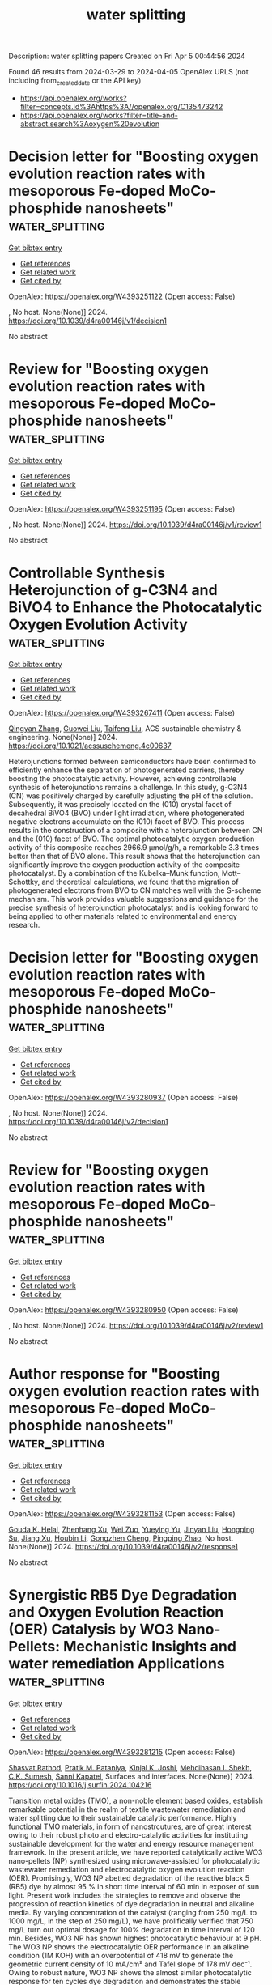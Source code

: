 #+TITLE: water splitting
Description: water splitting papers
Created on Fri Apr  5 00:44:56 2024

Found 46 results from 2024-03-29 to 2024-04-05
OpenAlex URLS (not including from_created_date or the API key)
- [[https://api.openalex.org/works?filter=concepts.id%3Ahttps%3A//openalex.org/C135473242]]
- [[https://api.openalex.org/works?filter=title-and-abstract.search%3Aoxygen%20evolution]]

* Decision letter for "Boosting oxygen evolution reaction rates with mesoporous Fe-doped MoCo-phosphide nanosheets"  :water_splitting:
:PROPERTIES:
:UUID: https://openalex.org/W4393251122
:TOPICS: Electrocatalysis for Energy Conversion, Catalytic Nanomaterials, Desulfurization Technologies for Fuels
:PUBLICATION_DATE: 2024-01-29
:END:    
    
[[elisp:(doi-add-bibtex-entry "https://doi.org/10.1039/d4ra00146j/v1/decision1")][Get bibtex entry]] 

- [[elisp:(progn (xref--push-markers (current-buffer) (point)) (oa--referenced-works "https://openalex.org/W4393251122"))][Get references]]
- [[elisp:(progn (xref--push-markers (current-buffer) (point)) (oa--related-works "https://openalex.org/W4393251122"))][Get related work]]
- [[elisp:(progn (xref--push-markers (current-buffer) (point)) (oa--cited-by-works "https://openalex.org/W4393251122"))][Get cited by]]

OpenAlex: https://openalex.org/W4393251122 (Open access: False)
    
, No host. None(None)] 2024. https://doi.org/10.1039/d4ra00146j/v1/decision1 
     
No abstract    

    

* Review for "Boosting oxygen evolution reaction rates with mesoporous Fe-doped MoCo-phosphide nanosheets"  :water_splitting:
:PROPERTIES:
:UUID: https://openalex.org/W4393251195
:TOPICS: Electrocatalysis for Energy Conversion, Catalytic Nanomaterials, Desulfurization Technologies for Fuels
:PUBLICATION_DATE: 2024-01-23
:END:    
    
[[elisp:(doi-add-bibtex-entry "https://doi.org/10.1039/d4ra00146j/v1/review1")][Get bibtex entry]] 

- [[elisp:(progn (xref--push-markers (current-buffer) (point)) (oa--referenced-works "https://openalex.org/W4393251195"))][Get references]]
- [[elisp:(progn (xref--push-markers (current-buffer) (point)) (oa--related-works "https://openalex.org/W4393251195"))][Get related work]]
- [[elisp:(progn (xref--push-markers (current-buffer) (point)) (oa--cited-by-works "https://openalex.org/W4393251195"))][Get cited by]]

OpenAlex: https://openalex.org/W4393251195 (Open access: False)
    
, No host. None(None)] 2024. https://doi.org/10.1039/d4ra00146j/v1/review1 
     
No abstract    

    

* Controllable Synthesis Heterojunction of g-C3N4 and BiVO4 to Enhance the Photocatalytic Oxygen Evolution Activity  :water_splitting:
:PROPERTIES:
:UUID: https://openalex.org/W4393267411
:TOPICS: Photocatalytic Materials for Solar Energy Conversion, Nanomaterials with Enzyme-Like Characteristics, Gas Sensing Technology and Materials
:PUBLICATION_DATE: 2024-03-28
:END:    
    
[[elisp:(doi-add-bibtex-entry "https://doi.org/10.1021/acssuschemeng.4c00637")][Get bibtex entry]] 

- [[elisp:(progn (xref--push-markers (current-buffer) (point)) (oa--referenced-works "https://openalex.org/W4393267411"))][Get references]]
- [[elisp:(progn (xref--push-markers (current-buffer) (point)) (oa--related-works "https://openalex.org/W4393267411"))][Get related work]]
- [[elisp:(progn (xref--push-markers (current-buffer) (point)) (oa--cited-by-works "https://openalex.org/W4393267411"))][Get cited by]]

OpenAlex: https://openalex.org/W4393267411 (Open access: False)
    
[[https://openalex.org/A5046643606][Qingyan Zhang]], [[https://openalex.org/A5002521182][Guowei Liu]], [[https://openalex.org/A5027996639][Taifeng Liu]], ACS sustainable chemistry & engineering. None(None)] 2024. https://doi.org/10.1021/acssuschemeng.4c00637 
     
Heterojunctions formed between semiconductors have been confirmed to efficiently enhance the separation of photogenerated carriers, thereby boosting the photocatalytic activity. However, achieving controllable synthesis of heterojunctions remains a challenge. In this study, g-C3N4 (CN) was positively charged by carefully adjusting the pH of the solution. Subsequently, it was precisely located on the (010) crystal facet of decahedral BiVO4 (BVO) under light irradiation, where photogenerated negative electrons accumulate on the (010) facet of BVO. This process results in the construction of a composite with a heterojunction between CN and the (010) facet of BVO. The optimal photocatalytic oxygen production activity of this composite reaches 2966.9 μmol/g/h, a remarkable 3.3 times better than that of BVO alone. This result shows that the heterojunction can significantly improve the oxygen production activity of the composite photocatalyst. By a combination of the Kubelka–Munk function, Mott–Schottky, and theoretical calculations, we found that the migration of photogenerated electrons from BVO to CN matches well with the S-scheme mechanism. This work provides valuable suggestions and guidance for the precise synthesis of heterojunction photocatalyst and is looking forward to being applied to other materials related to environmental and energy research.    

    

* Decision letter for "Boosting oxygen evolution reaction rates with mesoporous Fe-doped MoCo-phosphide nanosheets"  :water_splitting:
:PROPERTIES:
:UUID: https://openalex.org/W4393280937
:TOPICS: Electrocatalysis for Energy Conversion, Catalytic Nanomaterials, Desulfurization Technologies for Fuels
:PUBLICATION_DATE: 2024-03-13
:END:    
    
[[elisp:(doi-add-bibtex-entry "https://doi.org/10.1039/d4ra00146j/v2/decision1")][Get bibtex entry]] 

- [[elisp:(progn (xref--push-markers (current-buffer) (point)) (oa--referenced-works "https://openalex.org/W4393280937"))][Get references]]
- [[elisp:(progn (xref--push-markers (current-buffer) (point)) (oa--related-works "https://openalex.org/W4393280937"))][Get related work]]
- [[elisp:(progn (xref--push-markers (current-buffer) (point)) (oa--cited-by-works "https://openalex.org/W4393280937"))][Get cited by]]

OpenAlex: https://openalex.org/W4393280937 (Open access: False)
    
, No host. None(None)] 2024. https://doi.org/10.1039/d4ra00146j/v2/decision1 
     
No abstract    

    

* Review for "Boosting oxygen evolution reaction rates with mesoporous Fe-doped MoCo-phosphide nanosheets"  :water_splitting:
:PROPERTIES:
:UUID: https://openalex.org/W4393280950
:TOPICS: Electrocatalysis for Energy Conversion, Catalytic Nanomaterials, Desulfurization Technologies for Fuels
:PUBLICATION_DATE: 2024-03-12
:END:    
    
[[elisp:(doi-add-bibtex-entry "https://doi.org/10.1039/d4ra00146j/v2/review1")][Get bibtex entry]] 

- [[elisp:(progn (xref--push-markers (current-buffer) (point)) (oa--referenced-works "https://openalex.org/W4393280950"))][Get references]]
- [[elisp:(progn (xref--push-markers (current-buffer) (point)) (oa--related-works "https://openalex.org/W4393280950"))][Get related work]]
- [[elisp:(progn (xref--push-markers (current-buffer) (point)) (oa--cited-by-works "https://openalex.org/W4393280950"))][Get cited by]]

OpenAlex: https://openalex.org/W4393280950 (Open access: False)
    
, No host. None(None)] 2024. https://doi.org/10.1039/d4ra00146j/v2/review1 
     
No abstract    

    

* Author response for "Boosting oxygen evolution reaction rates with mesoporous Fe-doped MoCo-phosphide nanosheets"  :water_splitting:
:PROPERTIES:
:UUID: https://openalex.org/W4393281153
:TOPICS: Electrocatalysis for Energy Conversion, Fuel Cell Membrane Technology, Catalytic Nanomaterials
:PUBLICATION_DATE: 2024-03-04
:END:    
    
[[elisp:(doi-add-bibtex-entry "https://doi.org/10.1039/d4ra00146j/v2/response1")][Get bibtex entry]] 

- [[elisp:(progn (xref--push-markers (current-buffer) (point)) (oa--referenced-works "https://openalex.org/W4393281153"))][Get references]]
- [[elisp:(progn (xref--push-markers (current-buffer) (point)) (oa--related-works "https://openalex.org/W4393281153"))][Get related work]]
- [[elisp:(progn (xref--push-markers (current-buffer) (point)) (oa--cited-by-works "https://openalex.org/W4393281153"))][Get cited by]]

OpenAlex: https://openalex.org/W4393281153 (Open access: False)
    
[[https://openalex.org/A5037577649][Gouda K. Helal]], [[https://openalex.org/A5049719890][Zhenhang Xu]], [[https://openalex.org/A5015220732][Wei Zuo]], [[https://openalex.org/A5068207417][Yueying Yu]], [[https://openalex.org/A5064348390][Jinyan Liu]], [[https://openalex.org/A5042807824][Hongping Su]], [[https://openalex.org/A5058697019][Jiang Xu]], [[https://openalex.org/A5017170652][Houbin Li]], [[https://openalex.org/A5010309536][Gongzhen Cheng]], [[https://openalex.org/A5087868751][Pingping Zhao]], No host. None(None)] 2024. https://doi.org/10.1039/d4ra00146j/v2/response1 
     
No abstract    

    

* Synergistic RB5 Dye Degradation and Oxygen Evolution Reaction (OER) Catalysis by WO3 Nano-Pellets: Mechanistic Insights and water remediation Applications  :water_splitting:
:PROPERTIES:
:UUID: https://openalex.org/W4393281215
:TOPICS: Catalytic Nanomaterials, Photocatalytic Materials for Solar Energy Conversion, Nanomaterials with Enzyme-Like Characteristics
:PUBLICATION_DATE: 2024-03-01
:END:    
    
[[elisp:(doi-add-bibtex-entry "https://doi.org/10.1016/j.surfin.2024.104216")][Get bibtex entry]] 

- [[elisp:(progn (xref--push-markers (current-buffer) (point)) (oa--referenced-works "https://openalex.org/W4393281215"))][Get references]]
- [[elisp:(progn (xref--push-markers (current-buffer) (point)) (oa--related-works "https://openalex.org/W4393281215"))][Get related work]]
- [[elisp:(progn (xref--push-markers (current-buffer) (point)) (oa--cited-by-works "https://openalex.org/W4393281215"))][Get cited by]]

OpenAlex: https://openalex.org/W4393281215 (Open access: False)
    
[[https://openalex.org/A5021464793][Shasvat Rathod]], [[https://openalex.org/A5061895171][Pratik M. Pataniya]], [[https://openalex.org/A5078792046][Kinjal K. Joshi]], [[https://openalex.org/A5084856109][Mehdihasan I. Shekh]], [[https://openalex.org/A5079597192][C.K. Sumesh]], [[https://openalex.org/A5080254171][Sanni Kapatel]], Surfaces and interfaces. None(None)] 2024. https://doi.org/10.1016/j.surfin.2024.104216 
     
Transition metal oxides (TMO), a non-noble element based oxides, establish remarkable potential in the realm of textile wastewater remediation and water splitting due to their sustainable catalytic performance. Highly functional TMO materials, in form of nanostrcutures, are of great interest owing to their robust photo and electro-catalytic activities for instituting sustainable development for the water and energy resource management framework. In the present article, we have reported catalytically active WO3 nano-pellets (NP) synthesized using microwave-assisted for photocatalytic wastewater remediation and electrocatalytic oxygen evolution reaction (OER). Promisingly, WO3 NP abetted degradation of the reactive black 5 (RB5) dye by almost 95 % in short time interval of 60 min in exposer of sun light. Present work includes the strategies to remove and observe the progression of reaction kinetics of dye degradation in neutral and alkaline media. By varying concentration of the catalyst (ranging from 250 mg/L to 1000 mg/L, in the step of 250 mg/L), we have prolifically verified that 750 mg/L turn out optimal dosage for 100% degradation in time interval of 120 min. Besides, WO3 NP has shown highest photocatalytic behaviour at 9 pH. The WO3 NP shows the electrocatalytic OER performance in an alkaline condition (1M KOH) with an overpotential of 418 mV to generate the geometric current density of 10 mA/cm² and Tafel slope of 178 mV dec⁻¹. Owing to robust nature, WO3 NP shows the almost similar photocatalytic response for ten cycles dye degradation and demonstrates the stable electrochemical charge transport for OER at 10 mA/cm2 for 50 hours.    

    

* Review for "Boosting oxygen evolution reaction rates with mesoporous Fe-doped MoCo-phosphide nanosheets"  :water_splitting:
:PROPERTIES:
:UUID: https://openalex.org/W4393283781
:TOPICS: Electrocatalysis for Energy Conversion, Catalytic Nanomaterials, Desulfurization Technologies for Fuels
:PUBLICATION_DATE: 2024-01-24
:END:    
    
[[elisp:(doi-add-bibtex-entry "https://doi.org/10.1039/d4ra00146j/v1/review2")][Get bibtex entry]] 

- [[elisp:(progn (xref--push-markers (current-buffer) (point)) (oa--referenced-works "https://openalex.org/W4393283781"))][Get references]]
- [[elisp:(progn (xref--push-markers (current-buffer) (point)) (oa--related-works "https://openalex.org/W4393283781"))][Get related work]]
- [[elisp:(progn (xref--push-markers (current-buffer) (point)) (oa--cited-by-works "https://openalex.org/W4393283781"))][Get cited by]]

OpenAlex: https://openalex.org/W4393283781 (Open access: False)
    
, No host. None(None)] 2024. https://doi.org/10.1039/d4ra00146j/v1/review2 
     
No abstract    

    

* A facile strategy of "laser-direct-writing" to develop self-supported Ni30B70-Ti catalysts for boosted and durable alkaline oxygen evolution  :water_splitting:
:PROPERTIES:
:UUID: https://openalex.org/W4393284823
:TOPICS: Electrocatalysis for Energy Conversion, Catalytic Nanomaterials, Atom Probe Tomography Research
:PUBLICATION_DATE: 2024-01-01
:END:    
    
[[elisp:(doi-add-bibtex-entry "https://doi.org/10.1039/d4se00230j")][Get bibtex entry]] 

- [[elisp:(progn (xref--push-markers (current-buffer) (point)) (oa--referenced-works "https://openalex.org/W4393284823"))][Get references]]
- [[elisp:(progn (xref--push-markers (current-buffer) (point)) (oa--related-works "https://openalex.org/W4393284823"))][Get related work]]
- [[elisp:(progn (xref--push-markers (current-buffer) (point)) (oa--cited-by-works "https://openalex.org/W4393284823"))][Get cited by]]

OpenAlex: https://openalex.org/W4393284823 (Open access: False)
    
[[https://openalex.org/A5070203921][Ya Gao]], [[https://openalex.org/A5025261868][Shengli Zhu]], [[https://openalex.org/A5019468758][Zhenduo Cui]], [[https://openalex.org/A5087238533][Zhaoyang Li]], [[https://openalex.org/A5015725302][S. L. Wu]], [[https://openalex.org/A5067339783][Zhonghui Gao]], [[https://openalex.org/A5078999684][Wence Xu]], [[https://openalex.org/A5087460314][Meiqing Guo]], [[https://openalex.org/A5031396859][Yanqin Liang]], [[https://openalex.org/A5006080282][Hui Jiang]], Sustainable energy & fuels. None(None)] 2024. https://doi.org/10.1039/d4se00230j 
     
Seawater splitting, avoiding the use of limited freshwater resources, is a promising technology to produce renewable and sustainable hydrogen energy. In this work, a Ni30B70 catalyst supported on Titanium foam...    

    

* Pt nanoparticles anchored by oxygen vacancies in MXenes for efficient electrocatalytic hydrogen evolution reaction  :water_splitting:
:PROPERTIES:
:UUID: https://openalex.org/W4393285003
:TOPICS: Two-Dimensional Transition Metal Carbides and Nitrides (MXenes), Electrocatalysis for Energy Conversion, Photocatalytic Materials for Solar Energy Conversion
:PUBLICATION_DATE: 2024-01-01
:END:    
    
[[elisp:(doi-add-bibtex-entry "https://doi.org/10.1039/d4nr00020j")][Get bibtex entry]] 

- [[elisp:(progn (xref--push-markers (current-buffer) (point)) (oa--referenced-works "https://openalex.org/W4393285003"))][Get references]]
- [[elisp:(progn (xref--push-markers (current-buffer) (point)) (oa--related-works "https://openalex.org/W4393285003"))][Get related work]]
- [[elisp:(progn (xref--push-markers (current-buffer) (point)) (oa--cited-by-works "https://openalex.org/W4393285003"))][Get cited by]]

OpenAlex: https://openalex.org/W4393285003 (Open access: False)
    
[[https://openalex.org/A5030187457][Qi Zhao]], [[https://openalex.org/A5010776860][Yue Zhang]], [[https://openalex.org/A5053058254][Changwang Ke]], [[https://openalex.org/A5077181434][Weilin Yang]], [[https://openalex.org/A5001666695][J. Yue]], [[https://openalex.org/A5074525774][Xiaofei Yang]], [[https://openalex.org/A5089859087][Weiping Xiao]], Nanoscale (Print). None(None)] 2024. https://doi.org/10.1039/d4nr00020j 
     
Pt/MXene heterostructures were prepared by constructing oxygen vacancies on MXene to anchor Pt nanoparticles, which exhibited accelerated HER kinetics in 0.5 M H 2 SO 4 solution due to the synergistic effect between MXenes and Pt nanoparticles.    

    

* FeNi3 nanosheets with multiple defects induced by H+-ion irradiation show enhanced electrocatalytic action during the oxygen evolution reaction  :water_splitting:
:PROPERTIES:
:UUID: https://openalex.org/W4393289800
:TOPICS: Electrocatalysis for Energy Conversion, Electrochemical Detection of Heavy Metal Ions, Memristive Devices for Neuromorphic Computing
:PUBLICATION_DATE: 2024-05-01
:END:    
    
[[elisp:(doi-add-bibtex-entry "https://doi.org/10.1016/j.flatc.2024.100649")][Get bibtex entry]] 

- [[elisp:(progn (xref--push-markers (current-buffer) (point)) (oa--referenced-works "https://openalex.org/W4393289800"))][Get references]]
- [[elisp:(progn (xref--push-markers (current-buffer) (point)) (oa--related-works "https://openalex.org/W4393289800"))][Get related work]]
- [[elisp:(progn (xref--push-markers (current-buffer) (point)) (oa--cited-by-works "https://openalex.org/W4393289800"))][Get cited by]]

OpenAlex: https://openalex.org/W4393289800 (Open access: False)
    
[[https://openalex.org/A5001809264][Rongfang Zhang]], [[https://openalex.org/A5044322204][Caiyun Qi]], [[https://openalex.org/A5015391587][Xiaoping Gao]], [[https://openalex.org/A5025275209][Yuying Li]], [[https://openalex.org/A5063350023][Jianpeng Wang]], FlatChem (Amsterdam). 45(None)] 2024. https://doi.org/10.1016/j.flatc.2024.100649 
     
The oxygen evolution reaction (OER) is vital in electrocatalytic water-splitting. However, efficient non-precious metal electrocatalysts are required to improve the reaction efficiency. Therefore, this study aims to increase the OER activity of FeNi3 nanosheets using high-energy H+-ion irradiation to create multiple defects. The optimized sample (FeNi3-16) achieves a lower overpotential of 260 mV at a current density of 10 mA cm−2 than its pristine counterpart (FeNi3, 320 mV). Density functional theory (DFT) calculations show that the multiple defects in Fe and Ni can synergistically reduce the d-band centres of the Fe and Ni sites, which improves the electron transfer efficiency during the OER. This ion-irradiation technique may be applied to other electrocatalysts for various energy device.    

    

* Acid Electrolyte Anions Adsorption Effects on IrO2 Electrocatalysts for Oxygen Evolution Reaction  :water_splitting:
:PROPERTIES:
:UUID: https://openalex.org/W4393302584
:TOPICS: Electrocatalysis for Energy Conversion, Fuel Cell Membrane Technology, Electrochemical Detection of Heavy Metal Ions
:PUBLICATION_DATE: 2024-03-29
:END:    
    
[[elisp:(doi-add-bibtex-entry "https://doi.org/10.1021/acs.jpcc.3c08103")][Get bibtex entry]] 

- [[elisp:(progn (xref--push-markers (current-buffer) (point)) (oa--referenced-works "https://openalex.org/W4393302584"))][Get references]]
- [[elisp:(progn (xref--push-markers (current-buffer) (point)) (oa--related-works "https://openalex.org/W4393302584"))][Get related work]]
- [[elisp:(progn (xref--push-markers (current-buffer) (point)) (oa--cited-by-works "https://openalex.org/W4393302584"))][Get cited by]]

OpenAlex: https://openalex.org/W4393302584 (Open access: False)
    
[[https://openalex.org/A5093483426][S. A. Keishana Navodye]], [[https://openalex.org/A5045374317][G. T. Kasun Kalhara Gunasooriya]], Journal of physical chemistry. C. None(None)] 2024. https://doi.org/10.1021/acs.jpcc.3c08103 
     
Proton exchange membrane water electrolysis is a promising technology merging the usage of intermittent renewable energy sources with the production of green hydrogen. The anodic oxygen evolution reaction remains the bottleneck of the efficiency of these devices due to sluggish reaction kinetics, high cost, and the scarcity of state-of-the-art catalytic materials. Though most research is focused on the discovery of new catalytic materials, understanding the effects of acid electrolyte anions is crucial to designing and optimizing existing electrocatalysts in diverse electrochemical microenvironments. Herein, we systematically study the effects of acid electrolytes on the IrO2(110) surface under OER reaction conditions using density functional theory. The potential-dependent anion adsorption results show that HPO42– adsorbs the strongest, followed by SO42–, NO3–, and ClO4– respectively at 1.6 V (vs RHE). HPO42– and SO42– block the Ir-active sites by competitively adsorbing with the OER intermediates while ClO4– does not interfere with OER performance. By evaluating dipole-field interactions, surface work function changes, Bader charges of adsorbed anions, and the effects of adsorbed electrolyte anions on the adsorption of the OER intermediates, we provide further insights into acid anion electrolyte effects under the OER conditions. This expansion of fundamental understanding of the effects of acid electrolyte anion adsorption on IrO2 assists in engineering better-performing catalysts with integrated electrolyte microenvironment for OER.    

    

* Enhancing the oxygen evolution activity and stability of Pb anode in Mn2+-containing acidic solution by embedding MnCo2O4 particles  :water_splitting:
:PROPERTIES:
:UUID: https://openalex.org/W4393306091
:TOPICS: Electrochemical Detection of Heavy Metal Ions, Electrocatalysis for Energy Conversion, Advances in Chemical Sensor Technologies
:PUBLICATION_DATE: 2024-04-01
:END:    
    
[[elisp:(doi-add-bibtex-entry "https://doi.org/10.1016/j.ijhydene.2024.03.290")][Get bibtex entry]] 

- [[elisp:(progn (xref--push-markers (current-buffer) (point)) (oa--referenced-works "https://openalex.org/W4393306091"))][Get references]]
- [[elisp:(progn (xref--push-markers (current-buffer) (point)) (oa--related-works "https://openalex.org/W4393306091"))][Get related work]]
- [[elisp:(progn (xref--push-markers (current-buffer) (point)) (oa--cited-by-works "https://openalex.org/W4393306091"))][Get cited by]]

OpenAlex: https://openalex.org/W4393306091 (Open access: False)
    
[[https://openalex.org/A5050463246][Xiaocong Zhong]], [[https://openalex.org/A5023680214][Yanwei Ren]], [[https://openalex.org/A5041726830][Huai Jiang]], [[https://openalex.org/A5009415480][Kuifang Zhang]], [[https://openalex.org/A5083280220][Ruixiang Wang]], [[https://openalex.org/A5004659490][Zhifeng Xu]], International journal of hydrogen energy. 64(None)] 2024. https://doi.org/10.1016/j.ijhydene.2024.03.290 
     
Due to the excellent activity and stability of MnCo2O4 toward the oxygen evolution reaction (OER) in acidic solution, a Pb–MnCo2O4 composite anode for zinc electrowinning was prepared by embedding dispersed MnCo2O4 particles into a Pb matrix in a powder metallurgy process. In this work, the phase structure, chemical composition, and morphology of the oxide layers formed on Pure-Pb and Pb–MnCo2O4 were analyzed by XRD, SEM, and EDS. Galvanostatic polorization, Tafel tests, and EIS measurements were performed to investigate the anodic potential variation and OER kinetics of the Pure-Pb and Pb–MnCo2O4 composite anodes. Compared with that on the Pure-Pb anode, the oxide layer on Pb–MnCo2O4 is thinner, more compact, and more stable in a 160 g L−1 H2SO4 solution containing 4 g L−1 Mn2+. Consequently, the Pb–MnCo2O4 composite anode exhibited a much lower anode slime production (8.7 mg) during 72 h of the simulated zinc electrowinning process. Despite the smaller surface area and lower PbO2 content of the oxide layer, the Pb–MnCo2O4 composite anode presented preferable OER kinetics with a lower OER charge transfer resistance (0.729 Ω cm2) and a smaller Tafel slope (90.74 mV dec−1), which contributed to a 70 mV reduction in the anodic potential compared with that of the Pure-Pb anode.    

    

* Development of Graphitic Carbon Nitride-Encapsulated SrFe2O4 Spinel Nanocomposite Electrode for Enhancing Supercapacitor and Oxygen Evolution Applications  :water_splitting:
:PROPERTIES:
:UUID: https://openalex.org/W4393308570
:TOPICS: Materials for Electrochemical Supercapacitors, Photocatalytic Materials for Solar Energy Conversion, Electrocatalysis for Energy Conversion
:PUBLICATION_DATE: 2024-03-29
:END:    
    
[[elisp:(doi-add-bibtex-entry "https://doi.org/10.1021/acs.energyfuels.3c04525")][Get bibtex entry]] 

- [[elisp:(progn (xref--push-markers (current-buffer) (point)) (oa--referenced-works "https://openalex.org/W4393308570"))][Get references]]
- [[elisp:(progn (xref--push-markers (current-buffer) (point)) (oa--related-works "https://openalex.org/W4393308570"))][Get related work]]
- [[elisp:(progn (xref--push-markers (current-buffer) (point)) (oa--cited-by-works "https://openalex.org/W4393308570"))][Get cited by]]

OpenAlex: https://openalex.org/W4393308570 (Open access: False)
    
[[https://openalex.org/A5094276570][Silambarasan Kuppusamy]], [[https://openalex.org/A5091186083][Dinesh Selvakumaran]], [[https://openalex.org/A5065097687][K. K. Lakshmanan]], [[https://openalex.org/A5039706307][Mohd Khairul Ahmad]], Energy & fuels (Print). None(None)] 2024. https://doi.org/10.1021/acs.energyfuels.3c04525 
     
In the past few years, there has been a notable upswing in the excitement surrounding bifunctional materials, primarily due to their versatility in accommodating energy storage and conversion needs. One class of materials that garnered considerable attention is strontium ferrite nanoparticles (NPs), which are known for their remarkable electrochemical properties stemming from their exceptional physical and chemical characteristics. In this study, we have synthesized a novel, cost-effective, and highly efficient composite electrode designed for dual functionality in supercapacitor (SC) and oxygen evolution reaction (OER) applications in alkaline environments. Herein, we prepared SrFe2O4@g-C3N4 composite through a coprecipitation and pyrolysis method, resulting in featuring a porous g-C3N4 matrix and strontium (Sr) spinel structure. The composite materials were thoroughly characterized using techniques such as powder X-ray diffraction (XRD), energy-dispersive spectroscopy (EDS), transmission electron microscopy (TEM), and X-ray photoelectron spectroscopy. The SrFe2O4@g-C3N4 electrode exhibited outstanding pseudocapacitive behavior and delivered a specific capacitance of 1055 F/g at a current density of 1 A/g. Remarkably, it displayed a capacitance retention of 93% even after 5000 galvanostatic charge–discharge (GCD) cycles. Furthermore, in comparative assessments with bare SrFe2O4 or g-C3N4 electrodes, the SrFe2O4@g-C3N4 composite electrode displayed superior and stable electrocatalytic performance. It required minimal overpotentials (only 170 mV) to achieve a current density of 10 mA cm–2 during the OER. These results emphasize the substantial potential of Sr-based nanocomposites as auspicious materials for applications in supercapacitors and as stable electrocatalysts.    

    

* Tailoring hypervalent Nickel induced by oxygen vacancy toward enhanced oxygen evolution reaction performance in self-supporting NiFe-(oxy)hydroxides electrodes  :water_splitting:
:PROPERTIES:
:UUID: https://openalex.org/W4393320806
:TOPICS: Electrocatalysis for Energy Conversion, Aqueous Zinc-Ion Battery Technology, Electrochemical Detection of Heavy Metal Ions
:PUBLICATION_DATE: 2024-03-01
:END:    
    
[[elisp:(doi-add-bibtex-entry "https://doi.org/10.1016/j.jcis.2024.03.184")][Get bibtex entry]] 

- [[elisp:(progn (xref--push-markers (current-buffer) (point)) (oa--referenced-works "https://openalex.org/W4393320806"))][Get references]]
- [[elisp:(progn (xref--push-markers (current-buffer) (point)) (oa--related-works "https://openalex.org/W4393320806"))][Get related work]]
- [[elisp:(progn (xref--push-markers (current-buffer) (point)) (oa--cited-by-works "https://openalex.org/W4393320806"))][Get cited by]]

OpenAlex: https://openalex.org/W4393320806 (Open access: False)
    
[[https://openalex.org/A5038297813][Chun Kong]], [[https://openalex.org/A5037609171][Chunyi Zhi]], [[https://openalex.org/A5076564883][Zirui Wu]], [[https://openalex.org/A5030339000][Wenqiang Yang]], [[https://openalex.org/A5000720000][Juan Yang]], [[https://openalex.org/A5049586106][Zhongti Sun]], Journal of colloid and interface science (Print). None(None)] 2024. https://doi.org/10.1016/j.jcis.2024.03.184 
     
NiFe-(oxy)hydroxides are the most active transition metal oxide electrocatalysts for oxygen evolution reaction (OER) under the alkaline media. Herein, we controllably manipulated oxygen vacancy (VO)-tunable NiFe-(oxy) hydroxides that their OER performances possessed a volcano-type relationship with VO concentration, positively-correlated with Ni3+/Ni2+ ratio. Theoretical simulations further unearthed the enhanced activation and dissociation of H2O by the inserting of VO. As a result, the optimal sample featuring the Ni3+/Ni2+ ratio of 30.3 % and VO of 23.8 % exhibited the overpotential of 243 mV at the current density of 100 mA cm–2, simultaneously lasting 120 h durability without any attenuation, exceding the most reported NiFe-(oxy)hydroxides. This work offers an innovative view to understand the OER performance using hypervalent Ni ratio induced by VO defects.    

    

* Optimization of Light Response and Electron Redistribution of Active Sites by Structuring Cos2/Mos2 Heterojunction for Highly Efficient Photo-Assisted Oxygen Evolution  :water_splitting:
:PROPERTIES:
:UUID: https://openalex.org/W4393322301
:TOPICS: Electrocatalysis for Energy Conversion, Photocatalytic Materials for Solar Energy Conversion, Nanomaterials with Enzyme-Like Characteristics
:PUBLICATION_DATE: 2024-01-01
:END:    
    
[[elisp:(doi-add-bibtex-entry "https://doi.org/10.2139/ssrn.4777173")][Get bibtex entry]] 

- [[elisp:(progn (xref--push-markers (current-buffer) (point)) (oa--referenced-works "https://openalex.org/W4393322301"))][Get references]]
- [[elisp:(progn (xref--push-markers (current-buffer) (point)) (oa--related-works "https://openalex.org/W4393322301"))][Get related work]]
- [[elisp:(progn (xref--push-markers (current-buffer) (point)) (oa--cited-by-works "https://openalex.org/W4393322301"))][Get cited by]]

OpenAlex: https://openalex.org/W4393322301 (Open access: False)
    
[[https://openalex.org/A5045571310][Yanrong Ren]], [[https://openalex.org/A5049608012][Chaoyang Shi]], [[https://openalex.org/A5079856369][Enze Zhu]], [[https://openalex.org/A5059156167][Danyang Wei]], [[https://openalex.org/A5066605631][Zhiwei Meng]], [[https://openalex.org/A5046043906][Baoyu Huang]], [[https://openalex.org/A5002830153][Mingli Xu]], No host. None(None)] 2024. https://doi.org/10.2139/ssrn.4777173 
     
Download This Paper Open PDF in Browser Add Paper to My Library Share: Permalink Using these links will ensure access to this page indefinitely Copy URL Copy DOI    

    

* Stable N-doped NiMoO4/NiO2 electrocatalyst for efficient oxygen evolution reaction  :water_splitting:
:PROPERTIES:
:UUID: https://openalex.org/W4393322437
:TOPICS: Electrocatalysis for Energy Conversion, Electrochemical Detection of Heavy Metal Ions, Fuel Cell Membrane Technology
:PUBLICATION_DATE: 2024-01-01
:END:    
    
[[elisp:(doi-add-bibtex-entry "https://doi.org/10.1039/d3dt04034h")][Get bibtex entry]] 

- [[elisp:(progn (xref--push-markers (current-buffer) (point)) (oa--referenced-works "https://openalex.org/W4393322437"))][Get references]]
- [[elisp:(progn (xref--push-markers (current-buffer) (point)) (oa--related-works "https://openalex.org/W4393322437"))][Get related work]]
- [[elisp:(progn (xref--push-markers (current-buffer) (point)) (oa--cited-by-works "https://openalex.org/W4393322437"))][Get cited by]]

OpenAlex: https://openalex.org/W4393322437 (Open access: False)
    
[[https://openalex.org/A5030439608][Zhengfang Hou]], [[https://openalex.org/A5072647200][Fangyuan Fan]], [[https://openalex.org/A5037583815][Zhe Wang]], [[https://openalex.org/A5028270305][Yeshuang Du]], Dalton transactions (2003. Print). None(None)] 2024. https://doi.org/10.1039/d3dt04034h 
     
Recently, there has been a significant increasing interest in the research of highly active and stable transition metal-based electrocatalysts for oxygen evolution reaction (OER). Non-noble metals nanocatalysts with excellent inherent...    

    

* Interfacial Engineering Layered Bimetallic Oxyhydroxides For Efficient Oxygen Evolution Reaction  :water_splitting:
:PROPERTIES:
:UUID: https://openalex.org/W4393324035
:TOPICS: Electrocatalysis for Energy Conversion, Catalytic Nanomaterials, Atomic Layer Deposition Technology
:PUBLICATION_DATE: 2024-01-01
:END:    
    
[[elisp:(doi-add-bibtex-entry "https://doi.org/10.2139/ssrn.4777421")][Get bibtex entry]] 

- [[elisp:(progn (xref--push-markers (current-buffer) (point)) (oa--referenced-works "https://openalex.org/W4393324035"))][Get references]]
- [[elisp:(progn (xref--push-markers (current-buffer) (point)) (oa--related-works "https://openalex.org/W4393324035"))][Get related work]]
- [[elisp:(progn (xref--push-markers (current-buffer) (point)) (oa--cited-by-works "https://openalex.org/W4393324035"))][Get cited by]]

OpenAlex: https://openalex.org/W4393324035 (Open access: False)
    
[[https://openalex.org/A5053643954][Xiaolin Zhang]], [[https://openalex.org/A5040942247][Huanjun Xu]], [[https://openalex.org/A5044955952][Qiang Shen]], [[https://openalex.org/A5002125111][Weiling Sun]], [[https://openalex.org/A5012838456][Xu Han]], [[https://openalex.org/A5040294744][Dan Jiang]], [[https://openalex.org/A5051158759][Yang Cao]], [[https://openalex.org/A5011809026][Duanwei He]], [[https://openalex.org/A5086736710][Xiaoqiang Cui]], No host. None(None)] 2024. https://doi.org/10.2139/ssrn.4777421 
     
Download This Paper Open PDF in Browser Add Paper to My Library Share: Permalink Using these links will ensure access to this page indefinitely Copy URL Copy DOI    

    

* Construction of iron-modulated VN/V3O4/Co5·47N nanoparticles with rich heterogeneous interfaces for efficient oxygen evolution reaction  :water_splitting:
:PROPERTIES:
:UUID: https://openalex.org/W4393332725
:TOPICS: Electrocatalysis for Energy Conversion, Electrochemical Detection of Heavy Metal Ions, Memristive Devices for Neuromorphic Computing
:PUBLICATION_DATE: 2024-04-01
:END:    
    
[[elisp:(doi-add-bibtex-entry "https://doi.org/10.1016/j.ijhydene.2024.03.301")][Get bibtex entry]] 

- [[elisp:(progn (xref--push-markers (current-buffer) (point)) (oa--referenced-works "https://openalex.org/W4393332725"))][Get references]]
- [[elisp:(progn (xref--push-markers (current-buffer) (point)) (oa--related-works "https://openalex.org/W4393332725"))][Get related work]]
- [[elisp:(progn (xref--push-markers (current-buffer) (point)) (oa--cited-by-works "https://openalex.org/W4393332725"))][Get cited by]]

OpenAlex: https://openalex.org/W4393332725 (Open access: False)
    
[[https://openalex.org/A5040594189][Dangxia Wang]], [[https://openalex.org/A5029733101][Yaoxia Yang]], [[https://openalex.org/A5078314562][Xingwei Guo]], [[https://openalex.org/A5071773009][Yu Zhang]], [[https://openalex.org/A5053116259][Bin Lü]], [[https://openalex.org/A5071334688][Qingtao Wang]], [[https://openalex.org/A5032918016][Dongfei Sun]], [[https://openalex.org/A5046085824][Jian Li]], [[https://openalex.org/A5026631111][Ziqiang Lei]], International journal of hydrogen energy. 64(None)] 2024. https://doi.org/10.1016/j.ijhydene.2024.03.301 
     
With the increasing need of clean energy demand, the development of efficient and green electrocatalysts for water electrolysis plays an irreplaceable role in the realization of large-scale production of hydrogen. Herein, an original iron modulated heterogeneous VN/V3O4/Co5·47N nanoparticles (FVOCN) is successfully synthesized using hydrothermal technique and in situ pyrolysis protocol. Through a series of characterization, it is found that the addition of iron in VN/V3O4/Co5·47N (VOCN) can significantly regulate the electronic structure and make it have better electrochemical oxygen evolution activity in 1 M KOH solution as opposed to the VOCN. The catalyst is obtained at the sintering temperature of 600 °C has the best performance, which only requires a lower overpotential of 270 mV to attain the current density of 10 mA cm−2 and superior to commercial IrO2. The method of introducing iron into vanadium-based, cobalt-based nitrides and vanadium-based oxides can broaden the research content of new electrochemical oxygen evolution reaction (OER) catalysts and provide a reference idea for the development of energy industry.    

    

* Surface-engineering of CaTiO3 for photocatalytic hydrogen evolution reaction through enhanced oxygen vacancy  :water_splitting:
:PROPERTIES:
:UUID: https://openalex.org/W4393332728
:TOPICS: Photocatalytic Materials for Solar Energy Conversion, Electrocatalysis for Energy Conversion, Two-Dimensional Transition Metal Carbides and Nitrides (MXenes)
:PUBLICATION_DATE: 2024-04-01
:END:    
    
[[elisp:(doi-add-bibtex-entry "https://doi.org/10.1016/j.ijhydene.2024.03.318")][Get bibtex entry]] 

- [[elisp:(progn (xref--push-markers (current-buffer) (point)) (oa--referenced-works "https://openalex.org/W4393332728"))][Get references]]
- [[elisp:(progn (xref--push-markers (current-buffer) (point)) (oa--related-works "https://openalex.org/W4393332728"))][Get related work]]
- [[elisp:(progn (xref--push-markers (current-buffer) (point)) (oa--cited-by-works "https://openalex.org/W4393332728"))][Get cited by]]

OpenAlex: https://openalex.org/W4393332728 (Open access: False)
    
[[https://openalex.org/A5042686206][Priya Yadav]], [[https://openalex.org/A5052884048][Ch Anil]], [[https://openalex.org/A5033325168][Ravi K. Kunchala]], [[https://openalex.org/A5068021868][Smrutipragnya Samal]], [[https://openalex.org/A5049023402][B. S. Naidu]], International journal of hydrogen energy. 64(None)] 2024. https://doi.org/10.1016/j.ijhydene.2024.03.318 
     
Surface engineering has been an important strategy in attaining a higher catalytic activity in comparison with pristine samples. CaTiO3 is a well-known photoactive material but lacks photo-to-electron conversion efficiency. Herein, we demonstrate a simple path-way that could achieve a higher surface area, active site exposure, and oxygen vacancies. The experimental results using different concentrations of HNO3 illustrated the selective leaching of Ca(II) ions, which leads to the partial conversion of Ti4+ to Ti3+ and the formation of oxygen vacancy. This eventually resulted in an engineered electronic state that modifies the band alignment and improves the charge transfer and migration rate. The optimized photocatalyst (CTO-5) exhibits approximately six times enhanced hydrogen evolution rate of 58.1 μmol∙g−1 h−1 than the pristine CaTiO3 (8.7 μmol∙g−1 h−1). Our work offers new intuitions into the rational design of photocatalysts with surface-engineering methodology without using any noble metal.    

    

* Construction of spinel (Fe0.2Co0.2Ni0.2Cr0.2M0.2)3O4 (M = Mg, Mn, Zn, and Cu) high-entropy oxides with tunable valance states for oxygen evolution reaction  :water_splitting:
:PROPERTIES:
:UUID: https://openalex.org/W4393339884
:TOPICS: Electrocatalysis for Energy Conversion, High-Entropy Alloys: Novel Designs and Properties, Solid Oxide Fuel Cells
:PUBLICATION_DATE: 2024-03-01
:END:    
    
[[elisp:(doi-add-bibtex-entry "https://doi.org/10.1016/j.jallcom.2024.174304")][Get bibtex entry]] 

- [[elisp:(progn (xref--push-markers (current-buffer) (point)) (oa--referenced-works "https://openalex.org/W4393339884"))][Get references]]
- [[elisp:(progn (xref--push-markers (current-buffer) (point)) (oa--related-works "https://openalex.org/W4393339884"))][Get related work]]
- [[elisp:(progn (xref--push-markers (current-buffer) (point)) (oa--cited-by-works "https://openalex.org/W4393339884"))][Get cited by]]

OpenAlex: https://openalex.org/W4393339884 (Open access: False)
    
[[https://openalex.org/A5044180884][Yuanxi Guo]], [[https://openalex.org/A5035441171][Xinxin Zhang]], [[https://openalex.org/A5058501731][Hehe Wei]], [[https://openalex.org/A5021714259][Haitao Yu]], [[https://openalex.org/A5012050092][Ying Xie]], Journal of alloys and compounds. None(None)] 2024. https://doi.org/10.1016/j.jallcom.2024.174304 
     
No abstract    

    

* Development of CuSe/polypyrrole electrocatalyst for oxygen evolution reaction  :water_splitting:
:PROPERTIES:
:UUID: https://openalex.org/W4393342827
:TOPICS: Electrocatalysis for Energy Conversion, Aqueous Zinc-Ion Battery Technology, Fuel Cell Membrane Technology
:PUBLICATION_DATE: 2024-03-30
:END:    
    
[[elisp:(doi-add-bibtex-entry "https://doi.org/10.1007/s00339-024-07429-3")][Get bibtex entry]] 

- [[elisp:(progn (xref--push-markers (current-buffer) (point)) (oa--referenced-works "https://openalex.org/W4393342827"))][Get references]]
- [[elisp:(progn (xref--push-markers (current-buffer) (point)) (oa--related-works "https://openalex.org/W4393342827"))][Get related work]]
- [[elisp:(progn (xref--push-markers (current-buffer) (point)) (oa--cited-by-works "https://openalex.org/W4393342827"))][Get cited by]]

OpenAlex: https://openalex.org/W4393342827 (Open access: False)
    
[[https://openalex.org/A5059163435][Syed Imran Abbas Shah]], [[https://openalex.org/A5049370676][Sumaira Manzoor]], [[https://openalex.org/A5062700170][Muhammad Moazzam Khan]], [[https://openalex.org/A5064746961][Nargis Bano]], [[https://openalex.org/A5022798909][Sameh M. Osman]], [[https://openalex.org/A5063142393][Muhammad Fahad Ehsan]], [[https://openalex.org/A5061069978][Muhammad Naeem Ashiq]], Applied physics. A, Materials science & processing (Print). 130(4)] 2024. https://doi.org/10.1007/s00339-024-07429-3 
     
No abstract    

    

* Hollow-structured cobalt sulfide electrocatalyst for alkaline oxygen evolution reaction: Rational tuning of electronic structure using iron and fluorine dual-doping strategy  :water_splitting:
:PROPERTIES:
:UUID: https://openalex.org/W4393346162
:TOPICS: Electrocatalysis for Energy Conversion, Aqueous Zinc-Ion Battery Technology, Electrochemical Detection of Heavy Metal Ions
:PUBLICATION_DATE: 2024-03-01
:END:    
    
[[elisp:(doi-add-bibtex-entry "https://doi.org/10.1016/j.jcis.2024.03.201")][Get bibtex entry]] 

- [[elisp:(progn (xref--push-markers (current-buffer) (point)) (oa--referenced-works "https://openalex.org/W4393346162"))][Get references]]
- [[elisp:(progn (xref--push-markers (current-buffer) (point)) (oa--related-works "https://openalex.org/W4393346162"))][Get related work]]
- [[elisp:(progn (xref--push-markers (current-buffer) (point)) (oa--cited-by-works "https://openalex.org/W4393346162"))][Get cited by]]

OpenAlex: https://openalex.org/W4393346162 (Open access: False)
    
[[https://openalex.org/A5039271899][Hye-Jin Kim]], [[https://openalex.org/A5043789079][Kyeongseok Min]], [[https://openalex.org/A5009094213][Guoqiang Song]], [[https://openalex.org/A5018263246][Junseong Kim]], [[https://openalex.org/A5066805209][Hyung Chul Ham]], [[https://openalex.org/A5048322224][Sung‐Hyeon Baeck]], Journal of colloid and interface science (Print). None(None)] 2024. https://doi.org/10.1016/j.jcis.2024.03.201 
     
Utilizing renewable electricity for water electrolysis offers a promising way for generating high-purity hydrogen gases while mitigating the emission of environmental pollutants. To realize the water electrolysis, it is necessary to develop highly active and precious metal-free electrocatalyst for oxygen evolution reaction (OER) which incurs significant overpotential due to its complicated four-electron transfer mechanism. Hence, we propose a facile preparation method for hollow-structured Fe and F dual-doped CoS2 nanosphere (Fe-CoS2-F) as an efficient OER electrocatalyst. The uniform hollow and porous structure of Fe-CoS2-F enlarge the specific surface area and increase the number of exposed active sites. Furthermore, the Fe and F dual-dopants synergistically contributed to the adjustment of electronic structure, thereby promoting the adsorption/desorption of oxygen-containing reaction intermediates on active sites during the alkaline OER procedure. As a result, the prepared Fe-CoS2-F exhibits outstanding OER activity, characterized by a low overpotential of 298 mV to achieve a current density of 10 mA cm−2 and a Tafel slope as small as 46.0 mV dec−1. Based on computational theoretical calculations, the introduction of the dual-dopants into CoS2 structure reduce the excessively strong adsorption energy of reaction intermediate in the rate determining step, leading to effectively promoted electrocatalytic cycle for OER in alkaline environment. This study presents an effective strategy for preparing noble metal-free OER electrocatalysts with promising potential for large-scale industrial water electrolysis.    

    

* In situ growth of Mo-CoFe LDH on nickel foam for efficient oxygen evolution reaction  :water_splitting:
:PROPERTIES:
:UUID: https://openalex.org/W4393321245
:TOPICS: Electrocatalysis for Energy Conversion, Photocatalytic Materials for Solar Energy Conversion, Aqueous Zinc-Ion Battery Technology
:PUBLICATION_DATE: 2024-05-01
:END:    
    
[[elisp:(doi-add-bibtex-entry "https://doi.org/10.1016/j.electacta.2024.144189")][Get bibtex entry]] 

- [[elisp:(progn (xref--push-markers (current-buffer) (point)) (oa--referenced-works "https://openalex.org/W4393321245"))][Get references]]
- [[elisp:(progn (xref--push-markers (current-buffer) (point)) (oa--related-works "https://openalex.org/W4393321245"))][Get related work]]
- [[elisp:(progn (xref--push-markers (current-buffer) (point)) (oa--cited-by-works "https://openalex.org/W4393321245"))][Get cited by]]

OpenAlex: https://openalex.org/W4393321245 (Open access: False)
    
[[https://openalex.org/A5077749222][Yuchen Duan]], [[https://openalex.org/A5044234080][Bin Hu]], [[https://openalex.org/A5090224078][Yongping Luo]], [[https://openalex.org/A5064085955][Yu Xie]], [[https://openalex.org/A5085462851][Yong Chen]], [[https://openalex.org/A5036658104][Yifan Zhang]], [[https://openalex.org/A5038826345][Yun Ling]], [[https://openalex.org/A5074336795][Jinsheng Zhao]], Electrochimica acta. 487(None)] 2024. https://doi.org/10.1016/j.electacta.2024.144189 
     
The study of non-precious metals to prepare catalytic materials with high performance and excellent stability is an important part of improving hydrogen production by electrolysis of water. In this work, we report on the preparation of direct composite Mo-CoFe LDH/NF as the working electrode of oxygen evolution reaction (OER) using nickel foam as the substrate via one-step hydrothermal method. The direct growth in situ ensured the close contact between LDH and NF substrate, thereby reducing the charge transfer resistance and making the electrode have high electrocatalytic performance. At the current density of 10 mA·cm−2, the oxygen evolution overpotential of the Mo-CoFe LDH/NF catalytic material was 252 mV, the Tafel slope was 22.07 mV/dec, and the material could be maintained in alkaline solution for 10 hours, showing good stability. Therefore, this work proposed new ideas for the design and fabrication of low-cost and efficient electrocatalyst materials.    

    

* Bifunctional oxygen electrocatalyst based on Fe, Co, and nitrogen co-doped graphene-coated alumina nanofibers for Zn-air battery air electrode  :water_splitting:
:PROPERTIES:
:UUID: https://openalex.org/W4393346761
:TOPICS: Electrocatalysis for Energy Conversion, Aqueous Zinc-Ion Battery Technology, Fuel Cell Membrane Technology
:PUBLICATION_DATE: 2024-03-01
:END:    
    
[[elisp:(doi-add-bibtex-entry "https://doi.org/10.1016/j.apsusc.2024.160024")][Get bibtex entry]] 

- [[elisp:(progn (xref--push-markers (current-buffer) (point)) (oa--referenced-works "https://openalex.org/W4393346761"))][Get references]]
- [[elisp:(progn (xref--push-markers (current-buffer) (point)) (oa--related-works "https://openalex.org/W4393346761"))][Get related work]]
- [[elisp:(progn (xref--push-markers (current-buffer) (point)) (oa--cited-by-works "https://openalex.org/W4393346761"))][Get cited by]]

OpenAlex: https://openalex.org/W4393346761 (Open access: False)
    
[[https://openalex.org/A5006364002][Marek Mooste]], [[https://openalex.org/A5048289155][Zakarya Ahmed]], [[https://openalex.org/A5094286231][Pavels Kapitulskis]], [[https://openalex.org/A5041364545][Roman Ivanov]], [[https://openalex.org/A5087819640][Alexey Treshchalov]], [[https://openalex.org/A5010424617][Helle‐Mai Piirsoo]], [[https://openalex.org/A5055185943][Arvo Kikas]], [[https://openalex.org/A5050547923][Vambola Kisand]], [[https://openalex.org/A5034289485][Kaupo Kukli]], [[https://openalex.org/A5063726897][Irina Hussainova]], [[https://openalex.org/A5059851555][Kaido Tammeveski]], Applied surface science (Print). None(None)] 2024. https://doi.org/10.1016/j.apsusc.2024.160024 
     
Aqueous rechargeable zinc-air battery (RZAB) is an emerging environmentally friendly energy storage device for a wide variety of industrial applications such as electric vehicles, consumer electronics, and stationary power plants. For successful commercialization of RZABs, a cost-effective bifunctional catalyst is highly required to catalyze the oxygen reduction reaction (ORR) and oxygen evolution reaction (OER) at the air electrode. Dual transition-metal and nitrogen-doped nanocarbon materials have shown good potential as an affordable and scalable bifunctional oxygen electrocatalysts alternative to Pt-group metal-based catalysts for RZAB. To achieve this goal, we have developed electrocatalysts based on Fe, Co, and nitrogen co-doped graphene-augmented inorganic alumina nanofibers (Fe/Co-NGr). The Fe/Co-NGr catalysts demonstrate high oxygen reduction and evolution reaction reversibility (ΔE) of 0.85–0.88 V due to the graphene-covered nanofibrous structure doped with FeCo alloy nanoparticles and containing nitrogen, transition metal (TM) coordinated to nitrogen and TM oxide active sites. The primary zinc-air battery with Fe/Co-NGr air electrode exhibits a high maximum power density of 149 mW cm−2 and a specific capacity of 807 mAh gZn-1. The RZAB assessment has shown a low charge–discharge voltage gap of 0.86 V and high energy utilization efficiency of 58 % up to 90 h of charge–discharge cycling at 5 mA cm−2.    

    

* Transition Metal Selenides for Oxygen Evolution Reaction  :water_splitting:
:PROPERTIES:
:UUID: https://openalex.org/W4393852952
:TOPICS: Electrocatalysis for Energy Conversion, Thin-Film Solar Cell Technology, Desulfurization Technologies for Fuels
:PUBLICATION_DATE: 2024-04-03
:END:    
    
[[elisp:(doi-add-bibtex-entry "https://doi.org/10.1002/ente.202301574")][Get bibtex entry]] 

- [[elisp:(progn (xref--push-markers (current-buffer) (point)) (oa--referenced-works "https://openalex.org/W4393852952"))][Get references]]
- [[elisp:(progn (xref--push-markers (current-buffer) (point)) (oa--related-works "https://openalex.org/W4393852952"))][Get related work]]
- [[elisp:(progn (xref--push-markers (current-buffer) (point)) (oa--cited-by-works "https://openalex.org/W4393852952"))][Get cited by]]

OpenAlex: https://openalex.org/W4393852952 (Open access: False)
    
[[https://openalex.org/A5056646047][Zuoqiang Wu]], Energy technology (Weinheim. Print). None(None)] 2024. https://doi.org/10.1002/ente.202301574 
     
Oxygen evolution reaction (OER) is essential to the water splitting and CO 2 reduction reactions, while this reaction is kinetically sluggish and demands the efficient electrocatalyst. Transition metal selenides (TMSes) have gained greater attention as nonprecious metal‐based electrocatalysts due to their low cost, earth abundance, and high efficiency. Typically, TMSe can exhibit superior OER activity to their counterparts such as hydroxides/oxyhydroxides and sulfides. As such, their unique way to boost the catalytic activity is intriguing to researchers and many studies have been recently carried out. The last decades have witnessed the rapid development of TMSe‐based electrocatalysts in design and preparation for OER. However, there is still no exclusive review summarizing the recent development of this material for OER electrocatalysis. Herein, this article underscores the significant promise of TMSes in advancing the field of high‐performance OER electrocatalysts. The research progress is summarized and the importance of strategies to improve the performance of selenide electrodes including multimetal composite, hybrid composite with carbonaceous materials, morphological engineering, heterostructure engineering, and vacancies engineering is emphasized. Finally, the future challenges and opportunities concerning the improvement of TMSe electrocatalysts are outlined, which are essential for their further application in electrochemical energy conversion.    

    

* Supplementary Data for 'The electron-proton bottleneck of photosynthetic oxygen evolution'  :water_splitting:
:PROPERTIES:
:UUID: https://openalex.org/W4393546533
:TOPICS: Molecular Mechanisms of Photosynthesis and Photoprotection
:PUBLICATION_DATE: 2023-03-06
:END:    
    
[[elisp:(doi-add-bibtex-entry "https://doi.org/10.5281/zenodo.7681840")][Get bibtex entry]] 

- [[elisp:(progn (xref--push-markers (current-buffer) (point)) (oa--referenced-works "https://openalex.org/W4393546533"))][Get references]]
- [[elisp:(progn (xref--push-markers (current-buffer) (point)) (oa--related-works "https://openalex.org/W4393546533"))][Get related work]]
- [[elisp:(progn (xref--push-markers (current-buffer) (point)) (oa--cited-by-works "https://openalex.org/W4393546533"))][Get cited by]]

OpenAlex: https://openalex.org/W4393546533 (Open access: True)
    
[[https://openalex.org/A5027659709][Paul Greife]], [[https://openalex.org/A5064578696][Matthias Schönborn]], [[https://openalex.org/A5054018303][Holger Dau]], Zenodo (CERN European Organization for Nuclear Research). None(None)] 2023. https://doi.org/10.5281/zenodo.7681840 
     
Supplementary data for the publication: 'The electron-proton bottleneck of photosynthetic oxygen evolution', Greife et al. Heat_Artefact_Spectrum.xlsx Spectrum assigned to rapid heating by laser-flash excitation of high-activity Photosystem II membrane particles. This spectrum was used for heat artefact correction of the step-scan data set. The first column is the wavenumber in cm-1, the second column the absorption in arbitrary OD units. Log_Averaged_Interferograms.xlsx Averaged time-resolved FTIR interferograms recorded before and after the application of a saturating excitation flash to high activity Photosystem II membrane particles from spinach. In total 10 sequential flashes were applied. The first column is the time in milliseconds. Remaining columns are the mirror positions of the phase-corrected interferograms with the centerburst shifted to the first position. Amplitude is in arbitrary units. Individual columns correspond to individual time courses at the respective mirror positions. Rows corresponds to interferograms at the respective time. The data for each of the 10 flashes is provided in a separate spreadsheet, which is accordingly labeled. The mirror positions were chosen such that after Fourier transformation the wavenumber range of the resulting spectra corresponds to 929.33 cm-1 to 1858.67 cm-1 , with data points equally spaced on a wavenumber axis.    

    

* An Efficient Photocatalytic Oxygen Evolution System with the Coupling of Polyoxometalates with Bismuth Vanadate  :water_splitting:
:PROPERTIES:
:UUID: https://openalex.org/W4393379318
:TOPICS: Polyoxometalate Clusters and Materials, Nanomaterials with Enzyme-Like Characteristics, Innovations in Organic Synthesis Reactions
:PUBLICATION_DATE: 2024-03-31
:END:    
    
[[elisp:(doi-add-bibtex-entry "https://doi.org/10.3390/catal14040236")][Get bibtex entry]] 

- [[elisp:(progn (xref--push-markers (current-buffer) (point)) (oa--referenced-works "https://openalex.org/W4393379318"))][Get references]]
- [[elisp:(progn (xref--push-markers (current-buffer) (point)) (oa--related-works "https://openalex.org/W4393379318"))][Get related work]]
- [[elisp:(progn (xref--push-markers (current-buffer) (point)) (oa--cited-by-works "https://openalex.org/W4393379318"))][Get cited by]]

OpenAlex: https://openalex.org/W4393379318 (Open access: True)
    
[[https://openalex.org/A5022993483][Boon Chong Ong]], [[https://openalex.org/A5046137696][Teik‐Thye Lim]], [[https://openalex.org/A5026626040][Can Xue]], [[https://openalex.org/A5033949863][Zhili Dong]], Catalysts. 14(4)] 2024. https://doi.org/10.3390/catal14040236  ([[https://www.mdpi.com/2073-4344/14/4/236/pdf?version=1711922265][pdf]])
     
In this work, a coupling system consisting of bismuth vanadate (BiVO4) and cobalt-based polyoxometalates (Co-POMs) was developed to enhance the oxygen evolution reaction. Crystallization-driven self-assembly and the wet chemical synthesis method were deployed in synthesizing Co-POMs and monoclinic–tetragonal mixed–phase BiVO4, respectively. The introduction of Co-POMs into a BiVO4-containing mixture significantly enhanced the water oxidation reaction, with a more than twofold increment in the total amount of oxygen evolved. For instance, 461.2 µmol of oxygen was evolved from the system containing 20 mg of Co-POMs compared to 195 µmol of oxygen produced from a pristine BiVO4 system. This extraordinary improvement in the oxygen evolution reaction indicates the existence of a positive synergic effect between BiVO4 and Co-POMs, in which Co-POMs could act as effective cocatalysts to extract photogenerated charge carriers generated by BiVO4 and improve the charge transfer process. However, the amount of oxygen produced was slightly reduced to 440.7 µmol with an increase in AgNO3 loading from 30 mg to 60 mg. This unforeseen phenomenon could be elucidated by the shielding effect of silver particles, in which a higher AgNO3 loading led to a more prominent shielding effect. The presence of silver nanoparticles on post-reaction BiVO4 was confirmed by TEM and XPS analysis. This newly established process scheme provides an insight into the development of an efficient photocatalytic oxygen evolution system in realizing future commercial applications toward green energy production.    

    

* Data for: Manganese Dissolution in alkaline medium with and without concurrent oxygen evolution in LiMn2O4  :water_splitting:
:PROPERTIES:
:UUID: https://openalex.org/W4393739103
:TOPICS: Battery Recycling and Rare Earth Recovery
:PUBLICATION_DATE: 2023-12-14
:END:    
    
[[elisp:(doi-add-bibtex-entry "https://doi.org/10.5281/zenodo.10377481")][Get bibtex entry]] 

- [[elisp:(progn (xref--push-markers (current-buffer) (point)) (oa--referenced-works "https://openalex.org/W4393739103"))][Get references]]
- [[elisp:(progn (xref--push-markers (current-buffer) (point)) (oa--related-works "https://openalex.org/W4393739103"))][Get related work]]
- [[elisp:(progn (xref--push-markers (current-buffer) (point)) (oa--cited-by-works "https://openalex.org/W4393739103"))][Get cited by]]

OpenAlex: https://openalex.org/W4393739103 (Open access: True)
    
[[https://openalex.org/A5068195942][Marcel Risch]], [[https://openalex.org/A5025861092][Omeshwari Yadorao Bisen]], Zenodo (CERN European Organization for Nuclear Research). None(None)] 2023. https://doi.org/10.5281/zenodo.10377481 
     
Raw data and processed data shown in figures of the publication titled: "Manganese Dissolution in alkaline medium with and without concurrent oxygen evolution in LiMn2O4" DOI: 10.1039/D3YA00434A by Omeshwari Yadorao Bisen,[a,b] Max Baumung,[a,b] Michael Tatzel,[c] Cynthia A. Volkert[b] and Marcel Risch[a,b] [a] Dr. Omeshwari Yadorao Bisen, Dr. Max Baumung, Dr. Marcel RischNachwuchsgruppe Gestaltung des SauerstoffentwicklungsmechanismusHelmholtz-Zentrum Berlin für Materialien und Energie GmbHHahn-Meitner-Platz 1, 14109 BerlinE-mail: marcel.risch@helmholtz-berlin.de [b] Dr. Omeshwari Yadorao Bisen, Dr. Max Baumung, Prof. Dr. Cynthia A. Volkert, Dr. Marcel RischInstitut für Material PhysikGeorg-August-Universität GöttingenFriedrich-Hund-Platz 1, 37085 Göttingen [c] Prof. Dr. Michael TatzelAbteilung Sedimentologie und UmweltgeologieGeorg-August-Universität GöttingenGoldschmidtstr. 3, 37077 Göttingen    

    

* Data for: Manganese Dissolution in alkaline medium with and without concurrent oxygen evolution in LiMn2O4  :water_splitting:
:PROPERTIES:
:UUID: https://openalex.org/W4393828218
:TOPICS: Battery Recycling and Rare Earth Recovery
:PUBLICATION_DATE: 2023-12-14
:END:    
    
[[elisp:(doi-add-bibtex-entry "https://doi.org/10.5281/zenodo.10377482")][Get bibtex entry]] 

- [[elisp:(progn (xref--push-markers (current-buffer) (point)) (oa--referenced-works "https://openalex.org/W4393828218"))][Get references]]
- [[elisp:(progn (xref--push-markers (current-buffer) (point)) (oa--related-works "https://openalex.org/W4393828218"))][Get related work]]
- [[elisp:(progn (xref--push-markers (current-buffer) (point)) (oa--cited-by-works "https://openalex.org/W4393828218"))][Get cited by]]

OpenAlex: https://openalex.org/W4393828218 (Open access: True)
    
[[https://openalex.org/A5068195942][Marcel Risch]], [[https://openalex.org/A5025861092][Omeshwari Yadorao Bisen]], Zenodo (CERN European Organization for Nuclear Research). None(None)] 2023. https://doi.org/10.5281/zenodo.10377482 
     
Raw data and processed data shown in figures of the publication titled: "Manganese Dissolution in alkaline medium with and without concurrent oxygen evolution in LiMn2O4" DOI: 10.1039/D3YA00434A by Omeshwari Yadorao Bisen,[a,b] Max Baumung,[a,b] Michael Tatzel,[c] Cynthia A. Volkert[b] and Marcel Risch[a,b] [a] Dr. Omeshwari Yadorao Bisen, Dr. Max Baumung, Dr. Marcel RischNachwuchsgruppe Gestaltung des SauerstoffentwicklungsmechanismusHelmholtz-Zentrum Berlin für Materialien und Energie GmbHHahn-Meitner-Platz 1, 14109 BerlinE-mail: marcel.risch@helmholtz-berlin.de [b] Dr. Omeshwari Yadorao Bisen, Dr. Max Baumung, Prof. Dr. Cynthia A. Volkert, Dr. Marcel RischInstitut für Material PhysikGeorg-August-Universität GöttingenFriedrich-Hund-Platz 1, 37085 Göttingen [c] Prof. Dr. Michael TatzelAbteilung Sedimentologie und UmweltgeologieGeorg-August-Universität GöttingenGoldschmidtstr. 3, 37077 Göttingen    

    

* Oxygen evolution reaction catalysis for energy efficient CO2 reduction devices  :water_splitting:
:PROPERTIES:
:UUID: https://openalex.org/W4393399933
:TOPICS: Electrocatalysis for Energy Conversion, Electrochemical Reduction of CO2 to Fuels, Catalytic Nanomaterials
:PUBLICATION_DATE: 2021-10-20
:END:    
    
[[elisp:(doi-add-bibtex-entry "None")][Get bibtex entry]] 

- [[elisp:(progn (xref--push-markers (current-buffer) (point)) (oa--referenced-works "https://openalex.org/W4393399933"))][Get references]]
- [[elisp:(progn (xref--push-markers (current-buffer) (point)) (oa--related-works "https://openalex.org/W4393399933"))][Get related work]]
- [[elisp:(progn (xref--push-markers (current-buffer) (point)) (oa--cited-by-works "https://openalex.org/W4393399933"))][Get cited by]]

OpenAlex: https://openalex.org/W4393399933 (Open access: False)
    
[[https://openalex.org/A5089324708][Adèle Peugeot]], HAL (Le Centre pour la Communication Scientifique Directe). None(None)] 2021. None 
     
No abstract    

    

* Research Progress of High-Entropy Oxides as Oxygen Evolution Reaction Catalysts  :water_splitting:
:PROPERTIES:
:UUID: https://openalex.org/W4393566072
:TOPICS: Electrocatalysis for Energy Conversion, Catalytic Dehydrogenation of Light Alkanes, Catalytic Nanomaterials
:PUBLICATION_DATE: 2024-04-02
:END:    
    
[[elisp:(doi-add-bibtex-entry "https://doi.org/10.1021/acs.energyfuels.3c05202")][Get bibtex entry]] 

- [[elisp:(progn (xref--push-markers (current-buffer) (point)) (oa--referenced-works "https://openalex.org/W4393566072"))][Get references]]
- [[elisp:(progn (xref--push-markers (current-buffer) (point)) (oa--related-works "https://openalex.org/W4393566072"))][Get related work]]
- [[elisp:(progn (xref--push-markers (current-buffer) (point)) (oa--cited-by-works "https://openalex.org/W4393566072"))][Get cited by]]

OpenAlex: https://openalex.org/W4393566072 (Open access: False)
    
[[https://openalex.org/A5083026796][Qi Zhang]], [[https://openalex.org/A5019173699][Jingbi You]], [[https://openalex.org/A5005001168][Zhen Xi]], [[https://openalex.org/A5055446747][Baolin Yi]], [[https://openalex.org/A5031769026][Yao Zhao]], [[https://openalex.org/A5063160067][Yuhui Li]], [[https://openalex.org/A5007642500][Hangzhou Zhang]], Energy & fuels (Print). None(None)] 2024. https://doi.org/10.1021/acs.energyfuels.3c05202 
     
Equimolar or nearly molar mixtures of five or more metals are used to create high-entropy oxides (HEOs). HEOs also possess the kinetic slow diffusion effect, structural lattice distortion, the thermodynamic high-entropy effect, and the cocktail effect. Consequently, a growing number of scientists are investigating high-entropy oxides. High active site density, low overpotential, and entropic stabilization effects are the main reasons why HEOs now show good electrocatalytic oxygen evolution reaction. However, the complexity of the elemental composition, organization, and surface morphology of high-entropy oxides limits the use of HEOs. The development of HEOs and the mechanisms behind OER are reviewed in this work, along with a description of the OER response pathways and evaluation standards. The OER performance of HEOs with diverse organizational structures is reviewed in this research because HEOs come in a variety of kinds. Additionally, when HEOs are utilized as carriers, the trend of OER performance is examined. Lastly, potential future development problems and opportunities for HEO electrocatalysts are discussed.    

    

* Iron in the Presence of Iridium for Oxygen-Evolution Reaction under Alkaline Conditions  :water_splitting:
:PROPERTIES:
:UUID: https://openalex.org/W4393527642
:TOPICS: Electrocatalysis for Energy Conversion, Fuel Cell Membrane Technology, Chemistry of Actinide and Lanthanide Elements
:PUBLICATION_DATE: 2024-04-02
:END:    
    
[[elisp:(doi-add-bibtex-entry "https://doi.org/10.1021/acsaem.4c00069")][Get bibtex entry]] 

- [[elisp:(progn (xref--push-markers (current-buffer) (point)) (oa--referenced-works "https://openalex.org/W4393527642"))][Get references]]
- [[elisp:(progn (xref--push-markers (current-buffer) (point)) (oa--related-works "https://openalex.org/W4393527642"))][Get related work]]
- [[elisp:(progn (xref--push-markers (current-buffer) (point)) (oa--cited-by-works "https://openalex.org/W4393527642"))][Get cited by]]

OpenAlex: https://openalex.org/W4393527642 (Open access: False)
    
[[https://openalex.org/A5020471931][Mohammad Saleh Ali Akbari]], [[https://openalex.org/A5047020055][Subhajit Nandy]], [[https://openalex.org/A5063597709][Keun Hwa Chae]], [[https://openalex.org/A5067202056][P. Aleshkevych]], [[https://openalex.org/A5047640712][Mohammad Mahdi Najafpour]], ACS applied energy materials. None(None)] 2024. https://doi.org/10.1021/acsaem.4c00069 
     
The potential of the oxygen-evolution reaction (OER) to serve as a vital source of electrons for reducing water, carbon dioxide, and ammonia is an area of intense research. Among the numerous catalysts investigated for the OER, Ir compounds have emerged as particularly promising candidates. A notable highlight of this study is the concurrent OER activity of both Ir and Fe. Remarkably, Ir independently exhibits high OER activity, even at exceedingly low overpotentials, establishing its distinctiveness among other metal oxides. Under alkaline conditions, the presence of both Fe and Ir (hydr)oxides in OER systems introduces complexity, given that Fe (hydr)oxides are also known for their efficiency in the OER. This combination of elements creates a multifaceted reaction environment, where the unique properties of each component interact, influencing the overall OER process. In this study, the focus is on investigating the OER process on an Ir wire in an alkaline environment (with pH 13 and 14) in the presence of K2FeO4. To gain a comprehensive understanding of the reaction, various techniques, such as electrochemical methods, X-ray diffraction (XRD), electron paramagnetic resonance (EPR), X-ray absorption spectroscopy (XAS), Raman spectroscopy, transmission electron microscopy (TEM), and scanning electron microscopy (SEM), were employed. Following an in-depth investigation and detailed analysis of the interaction between K2FeO4 and an Ir wire, it was observed that the activity of the OER increased at overpotentials exceeding 320 mV. The observed improvement was limited to cases where Fe species had deposited on the surface of the Ir wire. The Tafel slopes were found to be 196.10 (149.20) and 102.16 (56.30) mV/decade for the Ir electrode in 0.10 M (1.0 M) KOH, in the absence and presence of K2FeO4, respectively. XAS analysis revealed the presence of the FeHyOx species on the surface of IrO2. These experiments indicate that Fe and Ir sites can independently catalyze the OER without exhibiting any synergistic interaction between them.    

    

* Research Advances of Non-Noble Metal Catalysts for Oxygen Evolution Reaction in Acid  :water_splitting:
:PROPERTIES:
:UUID: https://openalex.org/W4393871266
:TOPICS: Electrocatalysis for Energy Conversion, Fuel Cell Membrane Technology, Aqueous Zinc-Ion Battery Technology
:PUBLICATION_DATE: 2024-04-03
:END:    
    
[[elisp:(doi-add-bibtex-entry "https://doi.org/10.3390/ma17071637")][Get bibtex entry]] 

- [[elisp:(progn (xref--push-markers (current-buffer) (point)) (oa--referenced-works "https://openalex.org/W4393871266"))][Get references]]
- [[elisp:(progn (xref--push-markers (current-buffer) (point)) (oa--related-works "https://openalex.org/W4393871266"))][Get related work]]
- [[elisp:(progn (xref--push-markers (current-buffer) (point)) (oa--cited-by-works "https://openalex.org/W4393871266"))][Get cited by]]

OpenAlex: https://openalex.org/W4393871266 (Open access: True)
    
[[https://openalex.org/A5066914507][Zhimin Yan]], [[https://openalex.org/A5022072189][Shengmin Guo]], [[https://openalex.org/A5003696485][Zhaojun Tan]], [[https://openalex.org/A5000815865][Lijun Wang]], [[https://openalex.org/A5074942308][Gang Li]], [[https://openalex.org/A5041325514][Mingqi Tang]], [[https://openalex.org/A5057006310][Zaiqiang Feng]], [[https://openalex.org/A5080539550][Xianjie Yuan]], [[https://openalex.org/A5007164380][Yingjia Wang]], [[https://openalex.org/A5086225546][Bin Cao]], Materials (Basel). 17(7)] 2024. https://doi.org/10.3390/ma17071637  ([[https://www.mdpi.com/1996-1944/17/7/1637/pdf?version=1712132769][pdf]])
     
Water splitting is an important way to obtain hydrogen applied in clean energy, which mainly consists of two half-reactions: hydrogen evolution reaction (HER) and oxygen evolution reaction (OER). However, the kinetics of the OER of water splitting, which occurs at the anode, is slow and inefficient, especially in acid. Currently, the main OER catalysts are still based on noble metals, such as Ir and Ru, which are the main active components. Hence, the exploration of new OER catalysts with low cost, high activity, and stability has become a key issue in the research of electrolytic water hydrogen production technology. In this paper, the reaction mechanism of OER in acid was discussed and summarized, and the main methods to improve the activity and stability of non-noble metal OER catalysts were summarized and categorized. Finally, the future prospects of OER catalysts in acid were made to provide a little reference idea for the development of advanced OER catalysts in acid in the future.    

    

* Boron-Incorporated Cobalt–Nickel Oxide Nanosheets for Electrochemical Oxygen Evolution Reaction  :water_splitting:
:PROPERTIES:
:UUID: https://openalex.org/W4393903021
:TOPICS: Electrocatalysis for Energy Conversion, Aqueous Zinc-Ion Battery Technology, Electrochemical Detection of Heavy Metal Ions
:PUBLICATION_DATE: 2024-04-03
:END:    
    
[[elisp:(doi-add-bibtex-entry "https://doi.org/10.1021/acsaem.3c03136")][Get bibtex entry]] 

- [[elisp:(progn (xref--push-markers (current-buffer) (point)) (oa--referenced-works "https://openalex.org/W4393903021"))][Get references]]
- [[elisp:(progn (xref--push-markers (current-buffer) (point)) (oa--related-works "https://openalex.org/W4393903021"))][Get related work]]
- [[elisp:(progn (xref--push-markers (current-buffer) (point)) (oa--cited-by-works "https://openalex.org/W4393903021"))][Get cited by]]

OpenAlex: https://openalex.org/W4393903021 (Open access: True)
    
[[https://openalex.org/A5033632697][Yue Wang]], [[https://openalex.org/A5040727901][Ashwani Kumar]], [[https://openalex.org/A5077259177][Eko Budiyanto]], [[https://openalex.org/A5018571913][Haritha Cheraparambil]], [[https://openalex.org/A5076366179][Claudia Weidenthaler]], [[https://openalex.org/A5060841613][Harun Tüysüz]], ACS applied energy materials. None(None)] 2024. https://doi.org/10.1021/acsaem.3c03136  ([[https://pubs.acs.org/doi/pdf/10.1021/acsaem.3c03136][pdf]])
     
The composition and crystal structure are crucial parameters for the activity and stability of the electrocatalysts. Herein, we synthesize a series of CoxNi–B oxide nanosheets with low degree of crystallinity for alkaline media oxygen evolution reaction (OER). The sample with an optimized ratio Co8Ni–B oxide shows the best OER performance, achieving a current density of 10 mA/cm2 at an overpotential of 312 mV and a Tafel slope of 47 mV/dec in the 1 M KOH electrolyte. This sample is stable in the purified Fe-free KOH electrolyte and strongly activated in the nonpurified commercial electrolyte due to the Fe impurity uptake. The high surface area and partially crystalline structure caused by boron incorporation and low-temperature treatment provide more accessible active sites with retaining good stability against leaching during the OER. In situ electrochemical Raman spectroscopy investigation reveals the formation of OER active Co and Ni oxyhydroxides in Co8Ni–B oxides under a potential bias. The Ni substitution in Co oxides modulates the electronic structure of Co, and the OER activity of the electrocatalyst can be enhanced by Fe uptake from the KOH electrolyte.    

    

* Two-Dimensional Nico2s4 Nanosheets Deliver Efficient Oxygen Evolution Reaction  :water_splitting:
:PROPERTIES:
:UUID: https://openalex.org/W4393619882
:TOPICS: Electrocatalysis for Energy Conversion, Photocatalytic Materials for Solar Energy Conversion, Aqueous Zinc-Ion Battery Technology
:PUBLICATION_DATE: 2024-01-01
:END:    
    
[[elisp:(doi-add-bibtex-entry "https://doi.org/10.2139/ssrn.4781076")][Get bibtex entry]] 

- [[elisp:(progn (xref--push-markers (current-buffer) (point)) (oa--referenced-works "https://openalex.org/W4393619882"))][Get references]]
- [[elisp:(progn (xref--push-markers (current-buffer) (point)) (oa--related-works "https://openalex.org/W4393619882"))][Get related work]]
- [[elisp:(progn (xref--push-markers (current-buffer) (point)) (oa--cited-by-works "https://openalex.org/W4393619882"))][Get cited by]]

OpenAlex: https://openalex.org/W4393619882 (Open access: False)
    
[[https://openalex.org/A5042846165][Kun Xiang]], [[https://openalex.org/A5004638032][Meng Li]], [[https://openalex.org/A5058267937][Jidong Zhang]], [[https://openalex.org/A5073233621][Chuanxiao Cheng]], [[https://openalex.org/A5044185552][Shaotao Dai]], [[https://openalex.org/A5025382217][Qiong Li]], No host. None(None)] 2024. https://doi.org/10.2139/ssrn.4781076 
     
Download This Paper Open PDF in Browser Add Paper to My Library Share: Permalink Using these links will ensure access to this page indefinitely Copy URL Copy DOI    

    

* Oxidized phosphorus linking promotes the activity of a cobalt molecular assembly for electrochemical oxygen evolution  :water_splitting:
:PROPERTIES:
:UUID: https://openalex.org/W4393447058
:TOPICS: Electrocatalysis for Energy Conversion, Electrochemical Detection of Heavy Metal Ions, Fuel Cell Membrane Technology
:PUBLICATION_DATE: 2024-04-01
:END:    
    
[[elisp:(doi-add-bibtex-entry "https://doi.org/10.1016/j.jelechem.2024.118237")][Get bibtex entry]] 

- [[elisp:(progn (xref--push-markers (current-buffer) (point)) (oa--referenced-works "https://openalex.org/W4393447058"))][Get references]]
- [[elisp:(progn (xref--push-markers (current-buffer) (point)) (oa--related-works "https://openalex.org/W4393447058"))][Get related work]]
- [[elisp:(progn (xref--push-markers (current-buffer) (point)) (oa--cited-by-works "https://openalex.org/W4393447058"))][Get cited by]]

OpenAlex: https://openalex.org/W4393447058 (Open access: False)
    
[[https://openalex.org/A5027643367][Jian Yang]], [[https://openalex.org/A5080098919][Runze He]], [[https://openalex.org/A5063026386][Jiong Wang]], Journal of electroanalytical chemistry (1992). None(None)] 2024. https://doi.org/10.1016/j.jelechem.2024.118237 
     
Molecular assemblies represent a classical type of active electrocatalysts for oxygen evolution reaction (OER), while the practical application is limited by the relatively low electrical conductivity. Herein, a cobalt molecular assembly was synthesized and supported by a conductive phosphorus doped graphene. It served as a potential OER electrocatalyst by affording a current density of 10 mA cm−2 at a small overpotential of 390 mV, and the turnover frequency of cobalt sites was increased by 21.5 times comparing to the assembly supported by the pristine graphene. Our observations unveil that the potential linking of oxidized phosphorus atoms in the carbon matrix is mainly responsible for the high activity of cobalt molecular assembly. The overall OER catalytic cycle was analyzed by in situ attenuated total reflectance-surface enhanced infrared absorption spectroscopy, suggesting that the formation of *OOH species on the cobalt sites could be critical for the final evolution of oxygen. These results open a potential avenue into the exploration of highly active OER electrocatalysts toward replacing the noble metals based electrocatalysts.    

    

* Bifunctional activity and theoretical study of transition metal molybdates for hydrogen and oxygen evolution reaction  :water_splitting:
:PROPERTIES:
:UUID: https://openalex.org/W4393393474
:TOPICS: Electrocatalysis for Energy Conversion, Desulfurization Technologies for Fuels, Photocatalytic Materials for Solar Energy Conversion
:PUBLICATION_DATE: 2024-04-01
:END:    
    
[[elisp:(doi-add-bibtex-entry "https://doi.org/10.1016/j.ijhydene.2024.03.254")][Get bibtex entry]] 

- [[elisp:(progn (xref--push-markers (current-buffer) (point)) (oa--referenced-works "https://openalex.org/W4393393474"))][Get references]]
- [[elisp:(progn (xref--push-markers (current-buffer) (point)) (oa--related-works "https://openalex.org/W4393393474"))][Get related work]]
- [[elisp:(progn (xref--push-markers (current-buffer) (point)) (oa--cited-by-works "https://openalex.org/W4393393474"))][Get cited by]]

OpenAlex: https://openalex.org/W4393393474 (Open access: False)
    
[[https://openalex.org/A5026033742][Namita Dalai]], [[https://openalex.org/A5037335900][Manikandan Kandasamy]], [[https://openalex.org/A5006680940][Shraddhanjali Senapati]], [[https://openalex.org/A5087958993][Brahmananda Chakraborty]], [[https://openalex.org/A5032102667][Bijayalaxmi Jena]], International journal of hydrogen energy. 64(None)] 2024. https://doi.org/10.1016/j.ijhydene.2024.03.254 
     
Effective, sturdy and cheap electrocatalysts are extremely desirable for water electrolysis. In this work, transition metal molybdates (MMoO4, M = Fe, Co, Ni) with extraordinary oxygen evolution reaction (OER), and hydrogen evolution reaction (HER) in basic electrolyte solution was reported. β-Fe2(MoO4)3 catalyst exhibits better electrocatalytic performance and robustness for both HER and OER compared to NiMoO4 and CoMoO4. Theoretical study (DFT calculation) disclose that the Fe atoms increase the energy states near the Fermi level in β-Fe2(MoO4)3 which makes it more conductive leading to superior OER and HER activity. Compared to CoMoO4 and NiMoO4, β-Fe2(MoO4)3 have well defined multiple Mo 4d orbitals at the conduction band. These are empty states in conduction band, ready to receive the electrons. Further, the computed overpotential values for NiMoO4, CoMoO4, and β-Fe2(MoO4)3 surfaces follow the trend, β-Fe2(MoO4)3 < NiMoO4 < CoMoO4, corroborating with the experimental results.    

    

* Unraveling Surface Reconstruction During Oxygen Evolution Reaction on the Defined Spinel Oxide Surface  :water_splitting:
:PROPERTIES:
:UUID: https://openalex.org/W4393364585
:TOPICS: Catalytic Nanomaterials, Atomic Layer Deposition Technology, Electrocatalysis for Energy Conversion
:PUBLICATION_DATE: 2024-03-31
:END:    
    
[[elisp:(doi-add-bibtex-entry "https://doi.org/10.1002/adfm.202401095")][Get bibtex entry]] 

- [[elisp:(progn (xref--push-markers (current-buffer) (point)) (oa--referenced-works "https://openalex.org/W4393364585"))][Get references]]
- [[elisp:(progn (xref--push-markers (current-buffer) (point)) (oa--related-works "https://openalex.org/W4393364585"))][Get related work]]
- [[elisp:(progn (xref--push-markers (current-buffer) (point)) (oa--cited-by-works "https://openalex.org/W4393364585"))][Get cited by]]

OpenAlex: https://openalex.org/W4393364585 (Open access: False)
    
[[https://openalex.org/A5009235836][Kyungbeen Yeom]], [[https://openalex.org/A5084067051][Jung Hyun Jo]], [[https://openalex.org/A5077614940][Hyun-Seop Shin]], [[https://openalex.org/A5019783246][Hyunsoo Ji]], [[https://openalex.org/A5039548543][Sun-Young Moon]], [[https://openalex.org/A5054551527][Ji‐Eun Park]], [[https://openalex.org/A5061877778][Seongbeom Lee]], [[https://openalex.org/A5020781886][Jae-Hyuk Shim]], [[https://openalex.org/A5001151989][Dong Hyeon Mok]], [[https://openalex.org/A5072687754][Megalamane S. Bootharaju]], [[https://openalex.org/A5058710447][Seoin Back]], [[https://openalex.org/A5025901845][Taeghwan Hyeon]], [[https://openalex.org/A5084410026][Yung‐Eun Sung]], Advanced functional materials (Print). None(None)] 2024. https://doi.org/10.1002/adfm.202401095 
     
Abstract The reconstructed surface structure of Co‐based spinel oxides serves as the active site for oxygen evolution reaction (OER). However, the structural complexity of spinel oxides and surface dynamics during the OER hinder the understanding of the reconstruction mechanism and electronic structure of the active site. In this study, spinel Co 3 O 4 @(CoFeV) 3 O 4 nanocube (CoFeV) is reported, a (001) facet‐defined spinel oxide comprising Co, Fe, and V deposited on the Co 3 O 4 nanocube template to exclude facet‐dependent factors. Introducing highly dissoluble V cations accelerates the reconstruction process to enhance the electrocatalytic activity. CoFeV exhibited enhanced electrocatalytic activity (266 mV at 10 mA cm −2 in 1 M KOH) and durability (maintained stable electrocatalytic activity during a 200 h chronopotentiometry (CP) test at 100 mA cm −2 ) with significantly enlarged electrochemically active surface area (ECSA). The experimental and theoretical results demonstrated that V dissolution during catalysis induced oxygen vacancies, accelerating the surface reconstruction to highly active oxyhydroxide. Consequently, the anion exchange membrane water electrolyzer (AEMWE) of CoFeV as the anode exhibited a remarkable performance of 6.19 A cm −2 at 2.0 V cell in 1 M KOH and robust durability for 96 h at a constant current density of 500 mA cm −2 .    

    

* Data Set for Operando Identification of a Side-On Nickel Superoxide Intermediate and the Mechanism of Oxygen Evolution on Nickel Oxyhydroxide  :water_splitting:
:PROPERTIES:
:UUID: https://openalex.org/W4393557894
:TOPICS: Advances in Chemical Sensor Technologies
:PUBLICATION_DATE: 2022-11-14
:END:    
    
[[elisp:(doi-add-bibtex-entry "https://doi.org/10.5281/zenodo.7319397")][Get bibtex entry]] 

- [[elisp:(progn (xref--push-markers (current-buffer) (point)) (oa--referenced-works "https://openalex.org/W4393557894"))][Get references]]
- [[elisp:(progn (xref--push-markers (current-buffer) (point)) (oa--related-works "https://openalex.org/W4393557894"))][Get related work]]
- [[elisp:(progn (xref--push-markers (current-buffer) (point)) (oa--cited-by-works "https://openalex.org/W4393557894"))][Get cited by]]

OpenAlex: https://openalex.org/W4393557894 (Open access: True)
    
[[https://openalex.org/A5039469376][Seunghwa Lee]], [[https://openalex.org/A5052774133][You‐Chiuan Chu]], [[https://openalex.org/A5077313849][Lichen Bai]], [[https://openalex.org/A5073478852][Hao Ming Chen]], [[https://openalex.org/A5076829051][Xile Hu]], Zenodo (CERN European Organization for Nuclear Research). None(None)] 2022. https://doi.org/10.5281/zenodo.7319397 
     
Dataset of the paper entitled "Operando Identification of a Side-On Nickel Superoxide Intermediate and the Mechanism of Oxygen Evolution on Nickel Oxyhydroxide"    

    

* Data Set for Operando Identification of a Side-On Nickel Superoxide Intermediate and the Mechanism of Oxygen Evolution on Nickel Oxyhydroxide  :water_splitting:
:PROPERTIES:
:UUID: https://openalex.org/W4393809773
:TOPICS: Advances in Chemical Sensor Technologies
:PUBLICATION_DATE: 2022-11-14
:END:    
    
[[elisp:(doi-add-bibtex-entry "https://doi.org/10.5281/zenodo.7319396")][Get bibtex entry]] 

- [[elisp:(progn (xref--push-markers (current-buffer) (point)) (oa--referenced-works "https://openalex.org/W4393809773"))][Get references]]
- [[elisp:(progn (xref--push-markers (current-buffer) (point)) (oa--related-works "https://openalex.org/W4393809773"))][Get related work]]
- [[elisp:(progn (xref--push-markers (current-buffer) (point)) (oa--cited-by-works "https://openalex.org/W4393809773"))][Get cited by]]

OpenAlex: https://openalex.org/W4393809773 (Open access: True)
    
[[https://openalex.org/A5039469376][Seunghwa Lee]], [[https://openalex.org/A5052774133][You‐Chiuan Chu]], [[https://openalex.org/A5077313849][Lichen Bai]], [[https://openalex.org/A5073478852][Hao Ming Chen]], [[https://openalex.org/A5076829051][Xile Hu]], Zenodo (CERN European Organization for Nuclear Research). None(None)] 2022. https://doi.org/10.5281/zenodo.7319396 
     
Dataset of the paper entitled "Operando Identification of a Side-On Nickel Superoxide Intermediate and the Mechanism of Oxygen Evolution on Nickel Oxyhydroxide"    

    

* Dataset of "Tracking high-valent surface iron species in the oxygen evolution reaction on cobalt iron (oxy)hydroxides"  :water_splitting:
:PROPERTIES:
:UUID: https://openalex.org/W4393474992
:TOPICS: Neural Network Fundamentals and Applications
:PUBLICATION_DATE: 2021-11-24
:END:    
    
[[elisp:(doi-add-bibtex-entry "https://doi.org/10.5281/zenodo.5723297")][Get bibtex entry]] 

- [[elisp:(progn (xref--push-markers (current-buffer) (point)) (oa--referenced-works "https://openalex.org/W4393474992"))][Get references]]
- [[elisp:(progn (xref--push-markers (current-buffer) (point)) (oa--related-works "https://openalex.org/W4393474992"))][Get related work]]
- [[elisp:(progn (xref--push-markers (current-buffer) (point)) (oa--cited-by-works "https://openalex.org/W4393474992"))][Get cited by]]

OpenAlex: https://openalex.org/W4393474992 (Open access: True)
    
[[https://openalex.org/A5039469376][Seunghwa Lee]], [[https://openalex.org/A5023300347][Aliki Moysiadou]], [[https://openalex.org/A5052774133][You‐Chiuan Chu]], [[https://openalex.org/A5073478852][Hao Ming Chen]], [[https://openalex.org/A5076829051][Xile Hu]], Zenodo (CERN European Organization for Nuclear Research). None(None)] 2021. https://doi.org/10.5281/zenodo.5723297 
     
Dataset of the paper entitled "Tracking high-valent surface iron species in the oxygen evolution reaction on cobalt iron (oxy)hydroxides"    

    

* Dataset of "Tracking high-valent surface iron species in the oxygen evolution reaction on cobalt iron (oxy)hydroxides"  :water_splitting:
:PROPERTIES:
:UUID: https://openalex.org/W4393691265
:TOPICS: Neural Network Fundamentals and Applications
:PUBLICATION_DATE: 2021-11-24
:END:    
    
[[elisp:(doi-add-bibtex-entry "https://doi.org/10.5281/zenodo.5723296")][Get bibtex entry]] 

- [[elisp:(progn (xref--push-markers (current-buffer) (point)) (oa--referenced-works "https://openalex.org/W4393691265"))][Get references]]
- [[elisp:(progn (xref--push-markers (current-buffer) (point)) (oa--related-works "https://openalex.org/W4393691265"))][Get related work]]
- [[elisp:(progn (xref--push-markers (current-buffer) (point)) (oa--cited-by-works "https://openalex.org/W4393691265"))][Get cited by]]

OpenAlex: https://openalex.org/W4393691265 (Open access: True)
    
[[https://openalex.org/A5039469376][Seunghwa Lee]], [[https://openalex.org/A5023300347][Aliki Moysiadou]], [[https://openalex.org/A5052774133][You‐Chiuan Chu]], [[https://openalex.org/A5073478852][Hao Ming Chen]], [[https://openalex.org/A5076829051][Xile Hu]], Zenodo (CERN European Organization for Nuclear Research). None(None)] 2021. https://doi.org/10.5281/zenodo.5723296 
     
Dataset of the paper entitled "Tracking high-valent surface iron species in the oxygen evolution reaction on cobalt iron (oxy)hydroxides"    

    

* Electrodeposited CrMnFeCoNi Oxy-carbide film and effect of selective dissolution of Cr on oxygen evolution reaction  :water_splitting:
:PROPERTIES:
:UUID: https://openalex.org/W4393550831
:TOPICS: Electrocatalysis for Energy Conversion, Electrodeposition and Composite Coatings, Thin-Film Solar Cell Technology
:PUBLICATION_DATE: 2024-04-01
:END:    
    
[[elisp:(doi-add-bibtex-entry "https://doi.org/10.1016/j.jmst.2024.02.068")][Get bibtex entry]] 

- [[elisp:(progn (xref--push-markers (current-buffer) (point)) (oa--referenced-works "https://openalex.org/W4393550831"))][Get references]]
- [[elisp:(progn (xref--push-markers (current-buffer) (point)) (oa--related-works "https://openalex.org/W4393550831"))][Get related work]]
- [[elisp:(progn (xref--push-markers (current-buffer) (point)) (oa--cited-by-works "https://openalex.org/W4393550831"))][Get cited by]]

OpenAlex: https://openalex.org/W4393550831 (Open access: False)
    
[[https://openalex.org/A5020470912][Tian Xia]], [[https://openalex.org/A5058308419][Chenghua Sun]], [[https://openalex.org/A5001117275][Rongguang Wang]], Journal of Materials Science and Technology (Shenyang). None(None)] 2024. https://doi.org/10.1016/j.jmst.2024.02.068 
     
High entropy compounds were proven to exhibit excellent catalytic activity. Here, a series of amorphous CrMnFeCoNi Oxy-carbide films were successfully synthesized by one-step electrodeposition. As demonstrated, the film presented superior electrocatalytic activity for oxygen evolution reaction (OER) with an overpotential of 295 mV at a current density of 10 mA/cm2. Uniquely, selective dissolution of Chromium (Cr) was observed, which increased the catalytic activity and showed high stability under a large current density of up to 400 mA/cm2. Cr dissolution not only increased the surface area but also improved the conductivity due to newly formed metal-metal bonding, promoting electron transfer and improving OER performance. As revealed by density functional theory (DFT) calculations, Cr-dissolution mediates the bonding of OER intermediates over surface active sites and ultimately reduces OER overpotential. The one-step electrodeposition method and the micro-dissolution mechanism provided a potential way to design and prepare high entropy compound electrodes, aiming to achieve efficient water electrolysis.    

    

* New strategies for the elaboration of porous materials based on iridium towards the oxygen evolution reaction  :water_splitting:
:PROPERTIES:
:UUID: https://openalex.org/W4393370747
:TOPICS: Evolution and Applications of Nanoporous Metals, Fabrication and Applications of Porous Alumina Membranes, Catalytic Nanomaterials
:PUBLICATION_DATE: 2022-01-31
:END:    
    
[[elisp:(doi-add-bibtex-entry "None")][Get bibtex entry]] 

- [[elisp:(progn (xref--push-markers (current-buffer) (point)) (oa--referenced-works "https://openalex.org/W4393370747"))][Get references]]
- [[elisp:(progn (xref--push-markers (current-buffer) (point)) (oa--related-works "https://openalex.org/W4393370747"))][Get related work]]
- [[elisp:(progn (xref--push-markers (current-buffer) (point)) (oa--cited-by-works "https://openalex.org/W4393370747"))][Get cited by]]

OpenAlex: https://openalex.org/W4393370747 (Open access: True)
    
[[https://openalex.org/A5053316352][Marine Elmaalouf]], No host. None(None)] 2022. None  ([[https://theses.hal.science/tel-04225703/document][pdf]])
     
No abstract    

    

* Epitaxially Heterointerficial Electron Bridge Synchoronizes Oxygen Evolution Activity and Stability on a Layered Double Hydroxide Surface  :water_splitting:
:PROPERTIES:
:UUID: https://openalex.org/W4393619881
:TOPICS: Catalytic Nanomaterials, Layered Double Hydroxide Nanomaterials, Catalytic Dehydrogenation of Light Alkanes
:PUBLICATION_DATE: 2024-01-01
:END:    
    
[[elisp:(doi-add-bibtex-entry "https://doi.org/10.1039/d4ey00037d")][Get bibtex entry]] 

- [[elisp:(progn (xref--push-markers (current-buffer) (point)) (oa--referenced-works "https://openalex.org/W4393619881"))][Get references]]
- [[elisp:(progn (xref--push-markers (current-buffer) (point)) (oa--related-works "https://openalex.org/W4393619881"))][Get related work]]
- [[elisp:(progn (xref--push-markers (current-buffer) (point)) (oa--cited-by-works "https://openalex.org/W4393619881"))][Get cited by]]

OpenAlex: https://openalex.org/W4393619881 (Open access: True)
    
[[https://openalex.org/A5054352845][Jia Wang]], [[https://openalex.org/A5089593268][Zelin Zhao]], [[https://openalex.org/A5024227929][Min Guo]], [[https://openalex.org/A5085782601][Xiao Liang]], [[https://openalex.org/A5086617910][Haolin Tang]], [[https://openalex.org/A5031995574][Jiantao Li]], [[https://openalex.org/A5059733113][Zongkui Kou]], [[https://openalex.org/A5061583280][Junsheng Li]], EES catalysis. None(None)] 2024. https://doi.org/10.1039/d4ey00037d  ([[https://pubs.rsc.org/en/content/articlepdf/2024/ey/d4ey00037d][pdf]])
     
Scalable green hydrogen production via electrocatalytic water splitting is largely restricted by insufficient activity and stability of oxygen evolution reaction (OER) catalysts at the cathode. As a class of most...    

    
